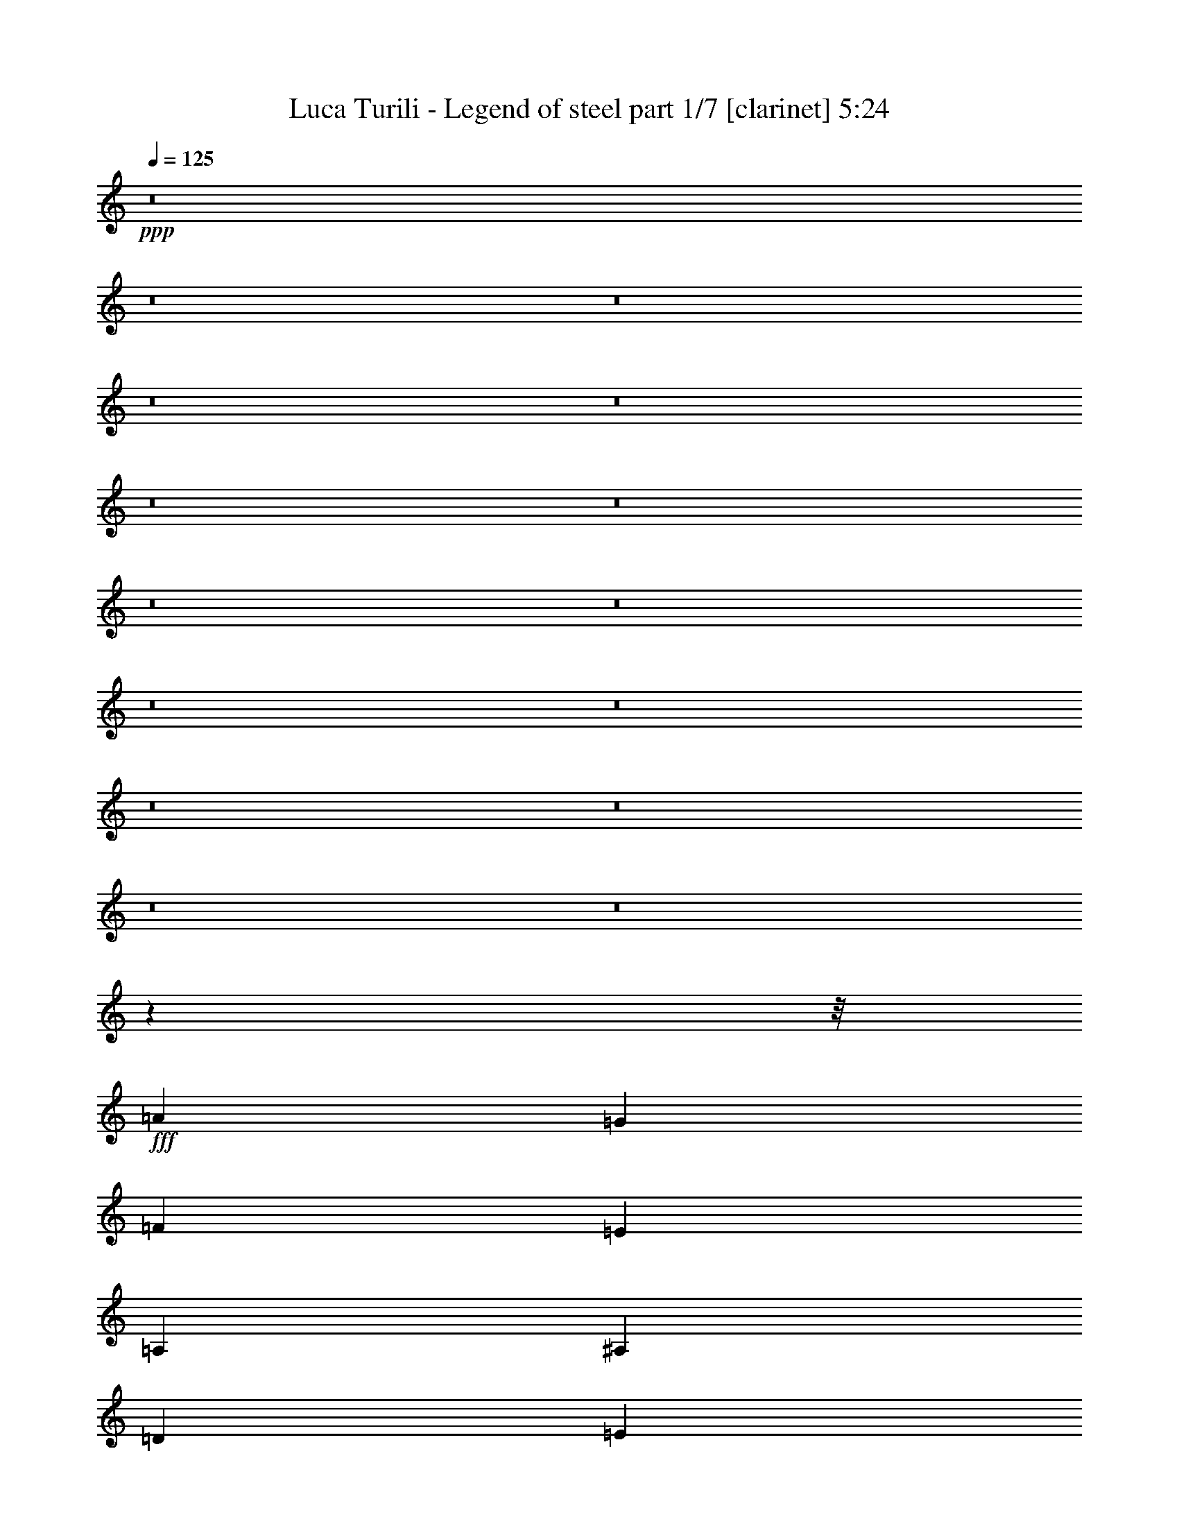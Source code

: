 % Produced with Bruzo's Transcoding Environment
% Transcribed by  : Bruzo

X:1
T:  Luca Turili - Legend of steel part 1/7 [clarinet] 5:24
Z: Transcribed with BruTE
L: 1/4
Q: 125
K: C
+ppp+
z8
z8
z8
z8
z8
z8
z8
z8
z8
z8
z8
z8
z8
z8
z8
z75417/9520
z/8
+fff+
[=A1629/1120]
[=G26/35]
[=F26/35]
[=E1629/1120]
[=A,52/35]
[^A,13847/9520]
[=D26/35]
[=E26/35]
[=D1629/1120]
[=C52/35]
[=A13847/9520]
[=G26/35]
[=F26/35]
[=A1629/1120]
[=E52/35]
[=D28289/19040]
[=E797/1120]
[=G26/35]
[=F52/35]
[=E1629/1120]
[=A28289/19040]
[=G26/35]
[=F797/1120]
[=E52/35]
[=A,1629/1120]
[^A,52/35]
[=D2829/3808]
[=E797/1120]
[=D52/35]
[=C52/35]
[=A1629/1120]
[=G2829/3808]
[=F26/35]
[=A1629/1120]
[=E52/35]
[=D1629/1120]
[=E26/35]
[=G2829/3808]
[=F1629/1120]
[=E52/35]
[=A26/35]
[=G13/35]
[=F381/1120]
[=E39/35]
[=G7073/19040]
[=F13/35]
[=E13/35]
[=D13/35]
[=C13/35]
[^A,1213/1120]
[=D13/35]
[=F26/35]
[=F26/35]
[=F797/1120]
[=A26/35]
[=G2829/3808]
[=C2047/2720]
z5109/4760
[=F13/35]
[=A26/35]
[=G13/35]
[=F13/35]
[=E1213/1120]
[=G13/35]
[=F13/35]
[=E7073/19040]
[=D13/35]
[=C13/35]
[^A,39/35]
[=D381/1120]
[=F26/35]
[=F26/35]
[=F26/35]
[=A797/1120]
[=G14207/4760]
z13721/9520
[=F26/35]
[=E26/35]
[=D13847/9520]
[=F26/35]
[=E26/35]
[=D1629/1120]
[=E26/35]
[=F26/35]
[=G1213/1120]
[=F3031/2720]
[=E26/35]
[=C1629/1120]
[=C26/35]
[=C26/35]
[=D20919/9520]
[=C26/35]
[=B,52/35]
[=B,797/1120]
[=F26/35]
[=E2461/1120]
[=C2829/3808]
[=A,52/35]
[=F26/35]
[=E797/1120]
[=D52/35]
[=F26/35]
[=E1355/1904]
[=D52/35]
[=E26/35]
[=F26/35]
[=G1213/1120]
[=A39/35]
[^A26/35]
[=A13847/9520]
[=F26/35]
[=E26/35]
[=D1629/1120]
[=D26/35]
[=E26/35]
[=F13847/9520]
[=G26/35]
[=F26/35]
[=E2461/1120]
[=F26/35]
[=E28289/19040]
[^A,797/1120]
[=C26/35]
[=A8-]
[=A15441/19040]
z8
z8
z8
z8
z119257/19040
[=A28289/19040]
[=G26/35]
[=F26/35]
[=E1629/1120]
[=A,52/35]
[^A,13847/9520]
[=D26/35]
[=E26/35]
[=D1629/1120]
[=C52/35]
[=A1629/1120]
[=G2829/3808]
[=F26/35]
[=A1629/1120]
[=E52/35]
[=D39/35]
[=D381/1120]
[=E2829/3808]
[=G26/35]
[=F52/35]
[=E1629/1120]
[=A26/35]
[=G13/35]
[=F13/35]
[=E1473/1360]
[=G13/35]
[=F13/35]
[=E13/35]
[=D13/35]
[=C13/35]
[^A,1213/1120]
[=D13/35]
[=F26/35]
[=F26/35]
[=F26/35]
[=A1355/1904]
[=G26/35]
[=C14187/19040]
z21173/19040
[=F381/1120]
[=A26/35]
[=G13/35]
[=F13/35]
[=E39/35]
[=G13/35]
[=F3239/9520]
[=E13/35]
[=D13/35]
[=C13/35]
[^A,39/35]
[=D13/35]
[=F797/1120]
[=F26/35]
[=F26/35]
[=A26/35]
[=G8013/2720]
z862/595
[=F26/35]
[=E26/35]
[=D13847/9520]
[=F26/35]
[=E26/35]
[=D52/35]
[=E797/1120]
[=F26/35]
[=G39/35]
[=F1473/1360]
[=E26/35]
[=C52/35]
[=C797/1120]
[=C26/35]
[=D42433/19040]
[=C797/1120]
[=B,52/35]
[=B,26/35]
[=F797/1120]
[=E42433/19040]
[=C26/35]
[=A,1629/1120]
[=F26/35]
[=E26/35]
[=D1629/1120]
[=F26/35]
[=E2829/3808]
[=D1629/1120]
[=E26/35]
[=F26/35]
[=G1213/1120]
[=A39/35]
[^A2829/3808]
[=A1629/1120]
[=F26/35]
[=E26/35]
[=D1629/1120]
[=D26/35]
[=E26/35]
[=F28289/19040]
[=G797/1120]
[=F26/35]
[=E2461/1120]
[=F26/35]
[=E28289/19040]
[^A,26/35]
[=C797/1120]
[=A26/35]
[^A26/35]
[=A26/35]
[=G797/1120]
[=F26/35]
[=G2829/3808]
[^A26/35]
[=A797/1120]
[^G26/35]
[=A26/35]
[^G26/35]
[^F26/35]
[=E797/1120]
[^F2829/3808]
[=A26/35]
[^G26/35]
[=A797/1120]
[^A26/35]
[=A26/35]
[=G26/35]
[=F797/1120]
[=G26/35]
[^A2829/3808]
[=A26/35]
[^G26/35]
[=A797/1120]
[^G26/35]
[^F26/35]
[=E26/35]
[^F797/1120]
[=A2829/3808]
[^G26/35]
[=B26/35]
[=B26/35]
[=B1629/1120]
[=B26/35]
[=B26/35]
[=B13847/9520]
[^c26/35]
[^c26/35]
[^c1213/1120]
[^c13/35]
[^G26/35]
[^G26/35]
[^G26/35]
[^c1355/1904]
[=c26/35]
[^G52/35]
[=A797/1120]
[^G52/35]
[^F26/35]
[=E797/1120]
[^D7103/2380]
z8
z8
z8
z8
z8
z8
z8
z8
z8
z8
z8
z8
z8
z8
z5039/1190
[=F797/1120]
[=E26/35]
[=D52/35]
[=F797/1120]
[=E26/35]
[=D52/35]
[=E1355/1904]
[=F26/35]
[=G39/35]
[=F39/35]
[=E797/1120]
[=C52/35]
[=C2829/3808]
[=C797/1120]
[=D78/35]
[=C797/1120]
[=B,52/35]
[=B,26/35]
[=F2829/3808]
[=E2461/1120]
[=C26/35]
[=A,1629/1120]
[=F26/35]
[=E2829/3808]
[=D1629/1120]
[=F26/35]
[=E26/35]
[=D1629/1120]
[=E26/35]
[=F26/35]
[=G3031/2720]
[=A1213/1120]
[^A26/35]
[=A52/35]
[=F797/1120]
[=E26/35]
[=D28289/19040]
[=D797/1120]
[=E26/35]
[=F52/35]
[=G797/1120]
[=F26/35]
[=E42433/19040]
[=F797/1120]
[=E52/35]
[^A,26/35]
[=C797/1120]
[=A8-]
[=A193/224]
z6877/4760
[=F26/35]
[=G26/35]
[=A27991/9520]
[=c3293/1120]
[=d55961/19040]
z8
z19983/3808
[=A26/35]
[=c797/1120]
[=d52/35]
[=A52/35]
[=c2007/680]
z8
z8
z3341/19040
[=A1355/1904]
[=c26/35]
[=d52/35]
[=A1629/1120]
[=c52/35]
[=e10039/1360]
z8
z11/8

X:2
T:  Luca Turili - Legend of steel part 2/7 [flute] 5:24
Z: Transcribed with BruTE
L: 1/4
Q: 125
K: C
+ppp+
z8
z8
z847/272
+ff+
[^A,6283/19040]
[=C6877/19040]
[=D141/68]
[=D3439/9520]
[=E3141/9520]
[=F47/68]
[=F3439/9520]
[=G3141/9520]
[=A387/272]
z371/544
[=A6283/19040]
[^A6877/19040]
[=c375/544]
z6913/19040
[=F3141/9520]
[=G201/544]
z175/544
[=E769/544]
[=G6283/19040]
[=F6877/19040]
[=G377/272]
z11/16
[=G3439/9520]
[=A3141/9520]
[^A47/68]
[=c3439/9520]
[^A3141/9520]
[=A99/272]
z89/272
[=F25/34]
z369/544
[=C47/68]
[=D173/544]
z203/544
[=D375/544]
z377/544
[=D47/68]
[=E199/544]
z177/544
[=E401/544]
z23/34
[=G6283/19040]
[=F6877/19040]
[=E141/68]
[=D3439/9520]
[=E3141/9520]
[=F47/68]
[=A3439/9520]
[=B3141/9520]
[=c393/544]
[=c6283/19040]
[=B6877/19040]
[=E175/544]
z201/544
[=E377/544]
z375/544
[=E203/544]
z173/544
[=G47/68]
[=G199/544]
z177/544
[=B393/544]
[=d6283/19040]
[=c6877/19040]
[=A47/34]
[=B6283/19040]
[=A6877/19040]
[^G3439/9520]
[^F3141/9520]
[^G47/34]
[=F3439/9520]
[=E3141/9520]
[=D3439/9520]
[=C6877/19040]
[=B,381/544]
z1527/4760
[=A6877/19040]
[=G6283/19040]
[=F6877/19040]
[=E3439/9520]
[=D3141/9520]
[=C47/68]
[=A,3439/9520]
[=C3141/9520]
[=D47/68]
[=B,393/544]
[=C47/34]
[=C47/68]
[=D6283/19040]
[=C6877/19040]
[=B,47/68]
[=A,47/68]
[=D47/68]
[=F47/68]
[=E393/544]
[=F6283/19040]
[=D6877/19040]
[=E47/68]
[=F3439/19040]
[=E711/4760]
[=D1719/9520]
[=E3439/19040]
[^C47/68]
[=B,47/68]
[^C47/68]
[=D47/68]
[^C775/544]
z749/272
[=d13/35]
[=A39/35]
[=c13/35]
[^A381/1120]
[=A13/35]
[=G13/35]
[=G28289/19040]
[=A13/35]
[=G13/35]
[=F381/1120]
[=E13/35]
[=D52/35]
[=D13/35]
[=E13/35]
[=F381/1120]
[=D13/35]
[=E13/35]
[=G7073/19040]
[=D13/35]
[=G13/35]
[=C13/35]
[=G13/35]
[=E13/35]
[=G381/1120]
[=A13/35]
[=A13/70]
[=A13/70]
[=A13/35]
[=A13/35]
[=c13/35]
[^A13/35]
[=A13/35]
[=G13/35]
[=G381/1120]
[=G13/70]
[=G13/70]
[=G7073/19040]
[=G13/35]
[=A13/35]
[=G13/35]
[=F13/35]
[=E13/35]
[=D13/35]
[=D173/1120]
[=D13/70]
[=D13/35]
[=D13/35]
[=D13/35]
[=E13/35]
[=F13/35]
[=E13/35]
[=D1461/3808]
z223/680
[=E489/1360]
z7299/19040
[=F6981/19040]
z7163/19040
[=E7117/19040]
z7027/19040
[=A13/35]
[=A13/70]
[=A13/70]
[=A381/1120]
[=A13/35]
[=c13/35]
[^A13/35]
[=A13/35]
[=G13/35]
[=G13/35]
[=G13/70]
[=G13/70]
[=G13/35]
[=G381/1120]
[=A7073/19040]
[=G13/35]
[=F13/35]
[=E13/35]
[=D13/35]
[=D13/70]
[=D13/70]
[=D13/35]
[=D13/35]
[=D381/1120]
[=E13/35]
[=F13/35]
[=D13/35]
[=E13/35]
[=G13/35]
[=D13/35]
[=G13/35]
[=C381/1120]
[=G7073/19040]
[=E13/35]
[=G13/35]
[=A13/35]
[=A13/70]
[=A13/70]
[=A13/35]
[=A13/35]
[=c13/35]
[^A381/1120]
[=A13/35]
[=G13/35]
[=G13/35]
[=G13/70]
[=G13/70]
[=G13/35]
[=G13/35]
[=A13/35]
[=G13/35]
[=F3239/9520]
[=E13/35]
[=D13/35]
[=D13/70]
[=D13/70]
[=D13/35]
[=D13/35]
[=D13/35]
[=E13/35]
[=F13/35]
[=E381/1120]
[=D6893/19040]
z7251/19040
[=E7029/19040]
z1423/3808
[=F1433/3808]
z997/2720
[=E1043/2720]
z1711/4760
[=d3123/9520]
z8
z8
z8
z8
z8
z8
z8
z8
z8
z8
z47603/9520
[=F,27991/9520]
[=E,2461/1120]
[=D,26/35]
[=C,52/35]
[=D,797/1120]
[=E,34957/9520]
z8
z72413/19040
[=F,3293/1120]
[=E,20919/9520]
[=D,26/35]
[=C,1629/1120]
[=D,26/35]
[=E,5009/1360]
[=d13/35]
[=A39/35]
[=c381/1120]
[^A13/35]
[=A13/35]
[=G13/35]
[=G28289/19040]
[=A13/35]
[=G381/1120]
[=F13/35]
[=E13/35]
[=D52/35]
[=D13/35]
[=E13/35]
[=F381/1120]
[=D13/35]
[=E13/35]
[=G13/35]
[=D13/35]
[=G13/35]
[=C7073/19040]
[=G13/35]
[=E13/35]
[=G381/1120]
[=A13/35]
[=A13/70]
[=A13/70]
[=A13/35]
[=A13/35]
[=c13/35]
[^A13/35]
[=A13/35]
[=G381/1120]
[=G13/35]
[=G13/70]
[=G13/70]
[=G13/35]
[=G13/35]
[=A13/35]
[=G7073/19040]
[=F13/35]
[=E13/35]
[=D381/1120]
[=D13/70]
[=D13/70]
[=D13/35]
[=D13/35]
[=D13/35]
[=E13/35]
[=F13/35]
[=E13/35]
[=D3673/9520]
z6203/19040
[=E6887/19040]
z7257/19040
[=F7023/19040]
z7121/19040
[=E7159/19040]
z499/1360
[=A13/35]
[=A13/70]
[=A13/70]
[=A381/1120]
[=A13/35]
[=c13/35]
[^A13/35]
[=A13/35]
[=G13/35]
[=G13/35]
[=G13/70]
[=G13/70]
[=G381/1120]
[=G13/35]
[=A13/35]
[=G13/35]
[=F13/35]
[=E7073/19040]
[=D13/35]
[=D13/70]
[=D13/70]
[=D13/35]
[=D381/1120]
[=D13/35]
[=E13/35]
[=F13/35]
[=D13/35]
[=E13/35]
[=G13/35]
[=D13/35]
[=G13/35]
[=C381/1120]
[=G13/35]
[=E13/35]
[=G13/35]
[=A7073/19040]
[=A13/70]
[=A13/70]
[=A13/35]
[=A13/35]
[=c13/35]
[^A381/1120]
[=A13/35]
[=G13/35]
[=G13/35]
[=G13/70]
[=G13/70]
[=G13/35]
[=G13/35]
[=A13/35]
[=G381/1120]
[=F13/35]
[=E13/35]
[=D13/35]
[=D3537/19040]
[=D13/70]
[=D13/35]
[=D13/35]
[=D13/35]
[=E13/35]
[=F381/1120]
[=E13/35]
[=D3467/9520]
z103/272
[=E101/272]
z3537/9520
[=F3603/9520]
z3469/9520
[=E3671/9520]
z8
z8
z8
z8
z8
z8
z8
z3649/595
[=F,27991/9520]
[=E,78/35]
[=D,797/1120]
[=C,52/35]
[=D,2829/3808]
[=E,35183/9520]
z8
z2039/544
[=F,3293/1120]
[=E,20919/9520]
[=D,26/35]
[=C,52/35]
[=D,797/1120]
[=E,823/224]
z8
z8
z8
z8
z8
z8
z8
z8
z8
z8
z8
z21/68
[=E13/35]
[^C13/35]
[=E13/35]
[^G381/1120]
[^c26/35]
[^c26/35]
[=B7073/19040]
[^c13/35]
[=B13/70]
+f+
[^c13/70]
[=B13/70]
[=A13/70]
+ff+
[^G797/1120]
[=E26/35]
[=A13/35]
[=E13/35]
[=A13/35]
[=E13/35]
[^F381/1120]
[=E13/35]
[^F13/35]
[^c13/35]
[=B3031/2720]
[=A13/35]
[=A13/35]
[^G381/1120]
[^G13/35]
[=E13/35]
[=E13/35]
[^C13/35]
[=E13/35]
[^G13/35]
[^c26/35]
[^c797/1120]
[=B13/35]
[^c13/35]
[=B3537/19040]
+f+
[^c13/70]
[=B13/70]
[=A13/70]
+ff+
[=e26/35]
[=E797/1120]
[=A13/35]
[=E13/35]
[=A13/35]
[=E13/35]
[=A13/35]
[^G13/35]
[^F13/35]
[=A381/1120]
[^G56577/19040]
[=G381/1120]
[=E13/35]
[=G13/35]
[=B13/35]
[=e26/35]
[=e26/35]
[=d13/35]
[=e381/1120]
[=d13/70]
+f+
[=e13/70]
[=d13/70]
[=c13/70]
+ff+
[=B2829/3808]
[=G26/35]
[=c13/35]
[=G13/35]
[=c381/1120]
[=G13/35]
[=A13/35]
[=G13/35]
[=A13/35]
[=e13/35]
[=d1213/1120]
[=c13/35]
[=c13/35]
[=B7073/19040]
[=B13/35]
[=G13/35]
[=G13/35]
[=E13/35]
[=G13/35]
[=B381/1120]
[=e26/35]
[=e26/35]
[=d13/35]
[=e13/35]
[=d13/70]
+f+
[=e13/70]
[=d13/70]
[=c13/70]
+ff+
[=g797/1120]
[=G2829/3808]
[=c13/35]
[=G13/35]
[=c13/35]
[=G13/35]
[=c13/35]
[=B381/1120]
[=A13/35]
[=c13/35]
[=B27991/9520]
[=F13/35]
[=D13/35]
[=F13/35]
[=A13/35]
[=d26/35]
[=d797/1120]
[=c13/35]
[=d13/35]
[=c13/70]
+f+
[=d13/70]
[=c13/70]
[^A13/70]
+ff+
[=A26/35]
[=F797/1120]
[^A7073/19040]
[=F13/35]
[^A13/35]
[=F13/35]
[=G13/35]
[=F13/35]
[=G13/35]
[=d13/35]
[=c1213/1120]
[^A13/35]
[^A13/35]
[=A13/35]
[=A13/35]
[=F13/35]
[=F381/1120]
[=D7073/19040]
[=F13/35]
[=A13/35]
[=d26/35]
[=d26/35]
[=c13/35]
[=d381/1120]
[=c13/70]
+f+
[=d13/70]
[=c13/70]
[^A13/70]
+ff+
[=f26/35]
[=F26/35]
[^A13/35]
[=F13/35]
[^A3239/9520]
[=F13/35]
[^A13/35]
[=A13/35]
[=G13/35]
[^A13/35]
[=A409/224]
[=f13/70]
[=e13/70]
[^c13/70]
[=e13/70]
[=a7097/19040]
z8
z127563/19040
[=F,3293/1120]
[=E,78/35]
[=D,2829/3808]
[=C,1629/1120]
[=D,26/35]
[=E,35141/9520]
z8
z10207/2720
[=F,27991/9520]
[=E,2461/1120]
[=D,26/35]
[=C,28289/19040]
[=D,26/35]
[=E,409/112]
[=d13/35]
[=A3031/2720]
[=c13/35]
[^A13/35]
[=A13/35]
[=G13/35]
[=G1629/1120]
[=A13/35]
[=G13/35]
[=F13/35]
[=E13/35]
[=D1629/1120]
[=D7073/19040]
[=E13/35]
[=F13/35]
[=D13/35]
[=E13/35]
[=G381/1120]
[=D13/35]
[=G13/35]
[=C13/35]
[=G13/35]
[=E13/35]
[=G13/35]
[=A13/35]
[=A13/70]
[=A13/70]
[=A381/1120]
[=A13/35]
[=c13/35]
[^A7073/19040]
[=A13/35]
[=G13/35]
[=G13/35]
[=G13/70]
[=G13/70]
[=G13/35]
[=G381/1120]
[=A13/35]
[=G13/35]
[=F13/35]
[=E13/35]
[=D13/35]
[=D13/70]
[=D13/70]
[=D13/35]
[=D381/1120]
[=D13/35]
[=E13/35]
[=F7073/19040]
[=E13/35]
[=D1017/2720]
z1405/3808
[=E1451/3808]
z6889/19040
[=F6201/19040]
z1837/4760
[=E1733/4760]
z1803/4760
[=A13/35]
[=A13/70]
[=A13/70]
[=A13/35]
[=A13/35]
[=c13/35]
[^A381/1120]
[=A13/35]
[=G7073/19040]
[=G13/35]
[=G13/70]
[=G13/70]
[=G13/35]
[=G13/35]
[=A13/35]
[=G13/35]
[=F381/1120]
[=E13/35]
[=D13/35]
[=D13/70]
[=D13/70]
[=D13/35]
[=D13/35]
[=D13/35]
[=E13/35]
[=F381/1120]
[=D13/35]
[=E7073/19040]
[=G13/35]
[=D13/35]
[=G13/35]
[=C13/35]
[=G13/35]
[=E13/35]
[=G381/1120]
[=A13/35]
[=A13/70]
[=A13/70]
[=A13/35]
[=A13/35]
[=c13/35]
[^A13/35]
[=A13/35]
[=G13/35]
[=G381/1120]
[=G3537/19040]
[=G13/70]
[=G13/35]
[=G13/35]
[=A13/35]
[=G13/35]
[=F13/35]
[=E13/35]
[=D13/35]
[=D173/1120]
[=D13/70]
[=D13/35]
[=D13/35]
[=D13/35]
[=E13/35]
[=F13/35]
[=E13/35]
[=D7303/19040]
z3123/9520
[=E1711/4760]
z1043/2720
[=F997/2720]
z1433/3808
[=E1423/3808]
z7029/19040
[=A13/35]
[=A13/70]
[=A13/70]
[=A381/1120]
[=A13/35]
[=c13/35]
[^A13/35]
[=A13/35]
[=G13/35]
[=G13/35]
[=G13/70]
[=G13/70]
[=G13/35]
[=G3239/9520]
[=A13/35]
[=G13/35]
[=F13/35]
[=E13/35]
[=D13/35]
[=D13/70]
[=D13/70]
[=D13/35]
[=D13/35]
[=D381/1120]
[=E13/35]
[=F13/35]
[=D13/35]
[=E13/35]
[=G13/35]
[=D13/35]
[=G13/35]
[=C7073/19040]
[=G381/1120]
[=E13/35]
[=G13/35]
[=A13/35]
[=A13/70]
[=A13/70]
[=A13/35]
[=A13/35]
[=c13/35]
[^A381/1120]
[=A13/35]
[=G13/35]
[=G13/35]
[=G13/70]
[=G13/70]
[=G13/35]
[=G13/35]
[=A13/35]
[=G7073/19040]
[=F381/1120]
[=E13/35]
[=D13/35]
[=D13/70]
[=D13/70]
[=D13/35]
[=D13/35]
[=D13/35]
[=E13/35]
[=F13/35]
[=E381/1120]
[=D6891/19040]
z7253/19040
[=E7027/19040]
z7117/19040
[=F7163/19040]
z6981/19040
[=E7299/19040]
z489/1360
[=D239/340]
z8
z11/16

X:3
T:  Luca Turili - Legend of steel part 3/7 [bagpipes] 5:24
Z: Transcribed with BruTE
L: 1/4
Q: 125
K: C
+ppp+
z8
z8
z8
z8
z8
z8
z8
z8
z8
z8
z8
z8
z8
z8
z8
z8
z8
z8
z8
z8
z8
z8
z8
z22145/3808
+fff+
[^a243/680]
+f+
[=c'309/1190-]
[=d/8-=c'/8]
[=d3343/9520]
[=e7341/19040]
[=f305/272]
[=g6343/19040]
[=f26/35]
[=f26/35]
[=f26/35]
[=f401/1360-]
[=f/8=a/8-]
[=a5689/19040]
[=g28481/9520]
z8
z8
z8
z8
z8
z8
z8
z8
z8
z8
z8
z8
z8
z8
z8
z8
z70011/9520
[^a887/2720]
[=c'309/1190-]
[=d/8-=c'/8]
[=d6687/19040]
[=e367/952]
[=f305/272]
[=g3469/9520]
[=f797/1120]
[=f26/35]
[=f26/35]
[=f401/1360-]
[=f/8=a/8-]
[=a1571/4760]
[=g11245/3808]
z8
z8
z8
z8
z8
z8
z8
z8
z8
z8
z8
z117027/19040
[=D11019/19040=A11019/19040-]
[=D/8-=A/8]
[=D173/560]
[=D13/35]
[=D13/35]
[=D13/35]
[=D13/35]
[=D13/35]
[=D13/35]
[=D381/1120]
[=D13/35]
[=D13/35]
[=D13/35]
[=D13/35]
[=D13/35]
[=D8949/19040]
[^C1567/2380^G1567/2380-]
[^C/8-^G/8]
[^C241/1120]
[^C13/35]
[^C13/35]
[^C13/35]
[^C13/35]
[^C13/35]
[^C13/35]
[^C13/35]
[^C13/35]
[^C381/1120]
[^C13/35]
[^C13/35]
[^C13/35]
[^C1629/3808]
[=D3201/4760=A3201/4760-]
[=D/8-=A/8]
[=D69/280]
[=D381/1120]
[=D13/35]
[=D13/35]
[=D13/35]
[=D13/35]
[=D13/35]
[=D13/35]
[=D13/35]
[=D13/35]
[=D381/1120]
[=D13/35]
[=D13/35]
[=D8949/19040]
[^C5673/9520^G5673/9520-]
[^C/8-^G/8]
[^C173/560]
[^C13/35]
[^C13/35]
[^C381/1120]
[^C13/35]
[^C13/35]
[^C13/35]
[^C13/35]
[^C13/35]
[^C13/35]
[^C13/35]
[^C13/35]
[^C381/1120]
[^C1629/3808]
[=E26/35=B26/35=e26/35]
[=E26/35=B26/35=e26/35]
[=E1629/1120=B1629/1120=e1629/1120]
[=E26/35=B26/35=e26/35]
[=E26/35=B26/35=e26/35]
[=E13847/9520=B13847/9520=e13847/9520]
[^C26/35^G26/35^c26/35]
[^C26/35^G26/35^c26/35]
[^C52/35^G52/35^c52/35]
[^C797/1120^G797/1120^c797/1120]
[^C26/35^G26/35^c26/35]
[^C5765/3808^G5765/3808^c5765/3808]
[^G,53987/19040^D53987/19040-^G53987/19040-]
[^G,/8-^D/8^G/8]
[^G,173/560]
[^G,381/1120]
[^G,13/35]
[^G,13/35]
[^G,13/35]
[^G,13/35]
[^G,13/35]
[^G,13/35]
[^G,13/35]
[^G,13/35]
[^G,3239/9520]
[^G,367/952]
[=C26/35=G26/35=c26/35]
[^C1475/1904^G1475/1904^c1475/1904]
z8
z8
z143201/19040
[=E1629/1120=B1629/1120=e1629/1120]
[=C13147/9520-=G13147/9520-=c13147/9520-]
[=C/8=D/8-=G/8=A/8-=c/8=d/8-]
[=D27843/19040=A27843/19040=d27843/19040]
[=B,26563/19040-^F26563/19040-=B26563/19040-]
[=B,/8=C/8-^F/8=G/8-=B/8=c/8-]
[=C1559/1120=G1559/1120=c1559/1120]
[=A,13147/9520-=E13147/9520-=A13147/9520]
[=A,/8=D/8-=E/8=A/8-=d/8-]
[=D1559/1120=A1559/1120=d1559/1120]
[=D26/35=A26/35=d26/35]
[=D14949/19040=A14949/19040=d14949/19040]
[=E1629/1120=B1629/1120=e1629/1120]
[=C13147/9520-=G13147/9520-=c13147/9520-]
[=C/8=D/8-=G/8=A/8-=c/8=d/8-]
[=D14219/9520=A14219/9520=d14219/9520]
[=B,27157/19040^F27157/19040=B27157/19040]
[=C5259/3808-=G5259/3808-=c5259/3808-]
[=C/8=D/8-=G/8=A/8-=c/8=d/8-]
[=D3901/2720=A3901/2720=d3901/2720]
[=E53987/19040-=B53987/19040-=e53987/19040-]
[=D/8-=E/8=A/8-=B/8=d/8-=e/8]
[=D26713/19040-=A26713/19040-=d26713/19040-]
[^A,/8-=D/8=F/8-=A/8^A/8-=d/8]
[^A,1559/1120=F1559/1120^A1559/1120]
[=C797/560-=G797/560-=c797/560-]
[=A,/8-=C/8=E/8-=G/8=A/8-=c/8]
[=A,1559/1120=E1559/1120=A1559/1120]
[^A,28557/19040=F28557/19040^A28557/19040]
[=G,2683/1904-=D2683/1904-=G2683/1904]
[=G,/8=C/8-=D/8=G/8-=c/8-]
[=C1559/1120=G1559/1120=c1559/1120]
[=C26/35=G26/35=c26/35]
[=C1215/1904-=G1215/1904-=c1215/1904-]
[=C/8=D/8-=G/8=A/8-=c/8=d/8-]
[=D6827/4760=A6827/4760=d6827/4760]
[^A,797/560-=F797/560-^A797/560-]
[^A,/8=C/8-=F/8=G/8-^A/8=c/8-]
[=C1559/1120=G1559/1120=c1559/1120]
[=A,797/560-=E797/560-=A797/560-]
[=A,/8^A,/8-=E/8=F/8-=A/8^A/8-]
[^A,1559/1120=F1559/1120^A1559/1120]
[=C5259/3808-=G5259/3808-=c5259/3808-]
[=C/8=D/8-=G/8=A/8-=c/8=d/8-]
[=D14039/4760=A14039/4760=d14039/4760]
z8
z8
z8
z8
z8
z8
z8
z8
z8
z8
z8
z8
z8
z8
z8
z8
z33/16

X:4
T:  Luca Turili - Legend of steel part 4/7 [lute] 5:24
Z: Transcribed with BruTE
L: 1/4
Q: 125
K: C
+ppp+
z8
z8
z8
z8
z8
z8
z8
z8
z8
z8
z16/17
+fff+
[=a13/35]
+ff+
[=a13/70]
[=a13/70]
[=a13/35]
[=a13/35]
[=c'13/35]
[^a381/1120]
[=a13/35]
[=g13/35]
[=g7073/19040]
[=g13/70]
[=g13/70]
[=g13/35]
[=g13/35]
[=a13/35]
[=g13/35]
[=f381/1120]
[=e13/35]
[=d13/35]
[=d13/70]
[=d13/70]
[=d13/35]
[=d13/35]
[=d13/35]
[=e13/35]
[=f381/1120]
[=d13/35]
[=e13/35]
[=g7073/19040]
[=d13/35]
[=g13/35]
[=c13/35]
[=g13/35]
[=e13/35]
[=g381/1120]
[=a13/35]
[=a13/70]
[=a13/70]
[=a13/35]
[=a13/35]
[=c'13/35]
[^a13/35]
[=a13/35]
[=g13/35]
[=g381/1120]
[=g13/70]
[=g13/70]
[=g7073/19040]
[=g13/35]
[=a13/35]
[=g13/35]
[=f13/35]
[=e13/35]
[=d13/35]
[=d173/1120]
[=d13/70]
[=d13/35]
[=d13/35]
[=d13/35]
[=e13/35]
[=f13/35]
[=e13/35]
[=d1461/3808]
z223/680
[=e489/1360]
z7299/19040
[=f6981/19040]
z7163/19040
[=e7117/19040]
z7027/19040
[=a13/35]
[=a13/70]
[=a13/70]
[=a381/1120]
[=a13/35]
[=c'13/35]
[^a13/35]
[=a13/35]
[=g13/35]
[=g13/35]
[=g13/70]
[=g13/70]
[=g13/35]
[=g381/1120]
[=a7073/19040]
[=g13/35]
[=f13/35]
[=e13/35]
[=d13/35]
[=d13/70]
[=d13/70]
[=d13/35]
[=d13/35]
[=d381/1120]
[=e13/35]
[=f13/35]
[=d13/35]
[=e13/35]
[=g13/35]
[=d13/35]
[=g13/35]
[=c381/1120]
[=g7073/19040]
[=e13/35]
[=g13/35]
[=a13/35]
[=a13/70]
[=a13/70]
[=a13/35]
[=a13/35]
[=c'13/35]
[^a381/1120]
[=a13/35]
[=g13/35]
[=g13/35]
[=g13/70]
[=g13/70]
[=g13/35]
[=g13/35]
[=a13/35]
[=g13/35]
[=f3239/9520]
[=e13/35]
[=d13/35]
[=d13/70]
[=d13/70]
[=d13/35]
[=d13/35]
[=d13/35]
[=e13/35]
[=f13/35]
[=e381/1120]
[=d6893/19040]
z7251/19040
[=e7029/19040]
z1423/3808
[=f1433/3808]
z997/2720
[=e1043/2720]
z1711/4760
[=D3123/9520=A3123/9520]
[=D/8=A/8]
z/4
[=D/8=A/8]
z/4
[=D/8=A/8]
z/4
[=D/8=A/8]
z4719/19040
[=D2421/19040=A2421/19040]
z4651/19040
[=D2489/19040=A2489/19040]
z4583/19040
[=D2557/19040=A2557/19040]
z129/544
[^C381/1120=A381/1120]
[^C411/2380=A411/2380]
z3/16
[^C/8=A/8]
z/4
[^C/8=A/8]
z/4
[^C/8=A/8]
z/4
[^C/8=A/8]
z2351/9520
[^C1219/9520=A1219/9520]
z331/1360
[^C179/1360=A179/1360]
z2283/9520
[=G,7073/19040=D7073/19040]
[=G,2641/19040=D2641/19040]
z137/680
[=G,59/340=D59/340]
z3/16
[=G,/8=D/8]
z/4
[=G,/8=D/8]
z/4
[=G,/8=D/8]
z2377/9520
[=G,1193/9520=D1193/9520]
z2343/9520
[=G,1227/9520=D1227/9520]
z2309/9520
[=F,13/35=C13/35]
[=F,37/272=C37/272]
z2241/9520
[=F,1329/9520=C1329/9520]
z3819/19040
[=F,3321/19040=C3321/19040]
z3751/19040
[=E,6959/19040=B,6959/19040]
[=E,/8=B,/8]
z/4
[=E,/8=B,/8]
z4737/19040
[=E,2403/19040=B,2403/19040]
z667/2720
[=D13/35=A13/35]
[=D2539/19040=A2539/19040]
z2267/9520
[=D1303/9520=A1303/9520]
z319/1360
[=D191/1360=A191/1360]
z3/16
[=D/8=A/8]
z/4
[=D/8=A/8]
z/4
[=D/8=A/8]
z/4
[=D/8=A/8]
z4721/19040
[^C13/35=A13/35]
[^C2487/19040=A2487/19040]
z131/544
[^C73/544=A73/544]
z4517/19040
[^C2623/19040=A2623/19040]
z1927/9520
[^C1643/9520=A1643/9520]
z3/16
[^C/8=A/8]
z/4
[^C/8=A/8]
z/4
[^C/8=A/8]
z1193/4760
[=G,13/35=D13/35]
[=G,87/680=D87/680]
z1159/4760
[=G,313/2380=D313/2380]
z4569/19040
[=G,2571/19040=D2571/19040]
z643/2720
[=G,377/2720=D377/2720]
z1919/9520
[=G,1651/9520=D1651/9520]
z3/16
[=G,/8=D/8]
z/4
[=G,/8=D/8]
z603/2380
[=F,13/35=C13/35]
[=F,149/1190=C149/1190]
z293/1190
[=F,613/4760=C613/4760]
z33/136
[=F,9/68=C9/68]
z569/2380
[=E,13/35=B,13/35]
[=E,83/595=B,83/595]
z3821/19040
[=E,3319/19040=B,3319/19040]
z3/16
[=E,/8=B,/8]
z975/3808
[=D1405/3808=A1405/3808]
[=D/8=A/8]
z677/2720
[=D343/2720=A343/2720]
z4671/19040
[=D2469/19040=A2469/19040]
z1151/4760
[=D317/2380=A317/2380]
z81/340
[=D93/680=A93/680]
z1117/4760
[=D167/1190=A167/1190]
z3/16
[=D/8=A/8]
z4927/19040
[^C6973/19040=A6973/19040]
[^C/8=A/8]
z/4
[^C/8=A/8]
z4723/19040
[^C2417/19040=A2417/19040]
z133/544
[^C71/544=A71/544]
z4587/19040
[^C2553/19040=A2553/19040]
z4519/19040
[^C2621/19040=A2621/19040]
z241/1190
[^C821/4760=A821/4760]
z947/4760
[=G,3461/9520=D3461/9520]
[=G,/8=D/8]
z/4
[=G,/8=D/8]
z/4
[=G,/8=D/8]
z2353/9520
[=G,1217/9520=D1217/9520]
z4639/19040
[=G,2501/19040=D2501/19040]
z653/2720
[=G,367/2720=D367/2720]
z4503/19040
[=G,2637/19040=D2637/19040]
z24/119
[=F,687/1904=C687/1904]
[=F,/8=C/8]
z/4
[=F,/8=C/8]
z/4
[=F,/8=C/8]
z2379/9520
[=E,13/35=B,13/35]
[=E,35/272=B,35/272]
z2311/9520
[=E,1259/9520=B,1259/9520]
z2277/9520
[=E,1293/9520=B,1293/9520]
z2243/9520
[=D381/1120=A381/1120]
[=D3317/19040=A3317/19040]
z3/16
[=D/8=A/8]
z/4
[=D/8=A/8]
z/4
[=D/8=A/8]
z4741/19040
[=D2399/19040=A2399/19040]
z2337/9520
[=D1233/9520=A1233/9520]
z329/1360
[=D181/1360=A181/1360]
z2269/9520
[^C13/35=A13/35]
[^C267/1904=A267/1904]
z3/16
[^C/8=A/8]
z/4
[^C/8=A/8]
z/4
[^C/8=A/8]
z/4
[^C/8=A/8]
z135/544
[^C69/544=A69/544]
z4657/19040
[^C2483/19040=A2483/19040]
z4589/19040
[=G,13/35=D13/35]
[=G,2619/19040=D2619/19040]
z1929/9520
[=G,1641/9520=D1641/9520]
z3/16
[=G,/8=D/8]
z/4
[=G,/8=D/8]
z/4
[=G,/8=D/8]
z/4
[=G,/8=D/8]
z277/1120
[=G,143/1120=D143/1120]
z39/160
[=F,13/35=C13/35]
[=F,151/1120=C151/1120]
z53/224
[=F,31/224=C31/224]
z113/560
[=F,97/560=C97/560]
z111/560
[=E,51/140=B,51/140]
[=E,/8=B,/8]
z/4
[=E,/8=B,/8]
z/4
[=E,/8=B,/8]
z69/280
[=F,1629/1120=C1629/1120=F1629/1120]
[=C28289/19040=G28289/19040=c28289/19040]
[=D52/35=A52/35=d52/35]
[^A,1629/1120=F1629/1120^A1629/1120]
[=F,13/35=C13/35=F13/35]
[=F,13/35]
[=F,13/35]
[=F,13/35]
[=F,381/1120]
[=F,13/35]
[=F,13/35]
[=F,13/35]
[=C7073/19040=G7073/19040=c7073/19040]
[=C13/35]
[=C13/35]
[=C13/35]
[=C13/35]
[=C381/1120]
[=C13/35]
[=C13/35]
[=F,52/35=C52/35=F52/35]
[=C1629/1120=G1629/1120=c1629/1120]
[=D28289/19040=A28289/19040=d28289/19040]
[^A,1629/1120=F1629/1120^A1629/1120]
[=F,13/35=C13/35=F13/35]
[=F,13/35]
[=F,13/35]
[=F,13/35]
[=F,13/35]
[=F,13/35]
[=F,13/35]
[=F,381/1120]
[=C13/35=G13/35=c13/35]
[=C13/35]
[=C7073/19040]
[=C13/35]
[=C13/35]
[=C13/35]
[=C13/35]
[=C7323/19040]
z5573/1904
[=D27991/9520=A27991/9520=d27991/9520]
[^A,3293/1120=F3293/1120^A3293/1120]
[=C27991/9520=G27991/9520=c27991/9520]
[=F,3293/1120=C3293/1120=F3293/1120]
[^A,27991/9520=F27991/9520^A27991/9520]
[=E,3293/1120=B,3293/1120=E3293/1120]
[=A,111963/19040=E111963/19040=A111963/19040]
[=D27991/9520=A27991/9520=d27991/9520]
[^A,104/35=F104/35^A104/35]
[=C3293/1120=G3293/1120=c3293/1120]
[=F,27991/9520=C27991/9520=F27991/9520]
[^A,3293/1120=F3293/1120^A3293/1120]
[=E,27991/9520=B,27991/9520=E27991/9520]
[=A,8427/1904=E8427/1904=A8427/1904]
[^A,797/1120=F797/1120^A797/1120]
[=C26/35=G26/35=c26/35]
[=a13/35]
[=a13/70]
[=a13/70]
[=a13/35]
[=a13/35]
[=c'381/1120]
[^a13/35]
[=a13/35]
[=g13/35]
[=g13/35]
[=g13/70]
[=g13/70]
[=g13/35]
[=g7073/19040]
[=a13/35]
[=g381/1120]
[=f13/35]
[=e13/35]
[=d13/35]
[=d13/70]
[=d13/70]
[=d13/35]
[=d13/35]
[=d13/35]
[=e13/35]
[=f381/1120]
[=d13/35]
[=e13/35]
[=g13/35]
[=d13/35]
[=g13/35]
[=c7073/19040]
[=g13/35]
[=e13/35]
[=g381/1120]
[=a13/35]
[=a13/70]
[=a13/70]
[=a13/35]
[=a13/35]
[=c'13/35]
[^a13/35]
[=a13/35]
[=g381/1120]
[=g13/35]
[=g13/70]
[=g13/70]
[=g13/35]
[=g13/35]
[=a13/35]
[=g7073/19040]
[=f13/35]
[=e13/35]
[=d381/1120]
[=d13/70]
[=d13/70]
[=d13/35]
[=d13/35]
[=d13/35]
[=e13/35]
[=f13/35]
[=e13/35]
[=d3673/9520]
z6203/19040
[=e6887/19040]
z7257/19040
[=f7023/19040]
z7121/19040
[=e7159/19040]
z499/1360
[=a13/35]
[=a13/70]
[=a13/70]
[=a381/1120]
[=a13/35]
[=c'13/35]
[^a13/35]
[=a13/35]
[=g13/35]
[=g13/35]
[=g13/70]
[=g13/70]
[=g381/1120]
[=g13/35]
[=a13/35]
[=g13/35]
[=f13/35]
[=e7073/19040]
[=d13/35]
[=d13/70]
[=d13/70]
[=d13/35]
[=d381/1120]
[=d13/35]
[=e13/35]
[=f13/35]
[=d13/35]
[=e13/35]
[=g13/35]
[=d13/35]
[=g13/35]
[=c381/1120]
[=g13/35]
[=e13/35]
[=g13/35]
[=a7073/19040]
[=a13/70]
[=a13/70]
[=a13/35]
[=a13/35]
[=c'13/35]
[^a381/1120]
[=a13/35]
[=g13/35]
[=g13/35]
[=g13/70]
[=g13/70]
[=g13/35]
[=g13/35]
[=a13/35]
[=g381/1120]
[=f13/35]
[=e13/35]
[=d13/35]
[=d3537/19040]
[=d13/70]
[=d13/35]
[=d13/35]
[=d13/35]
[=e13/35]
[=f381/1120]
[=e13/35]
[=d3467/9520]
z103/272
[=e101/272]
z3537/9520
[=f3603/9520]
z3469/9520
[=e3671/9520]
z6207/19040
[=D6883/19040=A6883/19040]
[=D/8=A/8]
z/4
[=D/8=A/8]
z/4
[=D/8=A/8]
z339/1360
[=D171/1360=A171/1360]
z2339/9520
[=D1231/9520=A1231/9520]
z461/1904
[=D253/1904=A253/1904]
z2271/9520
[=D1299/9520=A1299/9520]
z2237/9520
[^C1559/4760=A1559/4760]
[^C/8=A/8]
z/4
[^C/8=A/8]
z/4
[^C/8=A/8]
z/4
[^C/8=A/8]
z4729/19040
[^C2411/19040=A2411/19040]
z4661/19040
[^C2479/19040=A2479/19040]
z4593/19040
[^C2547/19040=A2547/19040]
z905/3808
[=G,381/1120=D381/1120]
[=G,1639/9520=D1639/9520]
z3/16
[=G,/8=D/8]
z/4
[=G,/8=D/8]
z/4
[=G,/8=D/8]
z/4
[=G,/8=D/8]
z4713/19040
[=G,2427/19040=D2427/19040]
z929/3808
[=G,499/3808=D499/3808]
z4577/19040
[=F,13/35=C13/35]
[=F,2631/19040=C2631/19040]
z1923/9520
[=F,1647/9520=C1647/9520]
z3/16
[=F,/8=C/8]
z35/136
[=E,25/68=B,25/68]
[=E,/8=B,/8]
z/4
[=E,/8=B,/8]
z587/2380
[=E,611/4760=B,611/4760]
z1157/4760
[=D13/35=A13/35]
[=D129/952=A129/952]
z1123/4760
[=D331/2380=A331/2380]
z547/2720
[=D473/2720=A473/2720]
z3/16
[=D/8=A/8]
z/4
[=D/8=A/8]
z/4
[=D/8=A/8]
z1187/4760
[=D299/2380=A299/2380]
z117/476
[^C13/35=A13/35]
[^C79/595=A79/595]
z142/595
[^C649/4760=A649/4760]
z1119/4760
[^C333/2380=A333/2380]
z3/16
[^C/8=A/8]
z/4
[^C/8=A/8]
z/4
[^C/8=A/8]
z/4
[^C/8=A/8]
z4731/19040
[=G,13/35=D13/35]
[=G,2477/19040=D2477/19040]
z919/3808
[=G,509/3808=D509/3808]
z4527/19040
[=G,2613/19040=D2613/19040]
z69/340
[=G,117/680=D117/680]
z3/16
[=G,/8=D/8]
z/4
[=G,/8=D/8]
z/4
[=G,/8=D/8]
z4783/19040
[=F,13/35=C13/35]
[=F,485/3808=C485/3808]
z4647/19040
[=F,2493/19040=C2493/19040]
z4579/19040
[=F,2561/19040=C2561/19040]
z4511/19040
[=E,381/1120=B,381/1120]
[=E,823/4760=B,823/4760]
z3/16
[=E,/8=B,/8]
z/4
[=E,/8=B,/8]
z2417/9520
[=F,52/35=C52/35=F52/35]
[=C13847/9520=G13847/9520=c13847/9520]
[=D52/35=A52/35=d52/35]
[^A,1629/1120=F1629/1120^A1629/1120]
[=F,13/35=C13/35=F13/35]
[=F,13/35]
[=F,13/35]
[=F,13/35]
[=F,13/35]
[=F,13/35]
[=F,381/1120]
[=F,7073/19040]
[=C13/35=G13/35=c13/35]
[=C13/35]
[=C13/35]
[=C13/35]
[=C13/35]
[=C13/35]
[=C13/35]
[=C381/1120]
[=F,52/35=C52/35=F52/35]
[=C52/35=G52/35=c52/35]
[=D13847/9520=A13847/9520=d13847/9520]
[^A,52/35=F52/35^A52/35]
[=F,13/35=C13/35=F13/35]
[=F,381/1120]
[=F,13/35]
[=F,13/35]
[=F,13/35]
[=F,13/35]
[=F,13/35]
[=F,13/35]
[=C13/35=G13/35=c13/35]
[=C7073/19040]
[=C381/1120]
[=C13/35]
[=C13/35]
[=C13/35]
[=C13/35]
[=C7181/19040]
z1746/595
[=D27991/9520=A27991/9520=d27991/9520]
[^A,3293/1120=F3293/1120^A3293/1120]
[=C27991/9520=G27991/9520=c27991/9520]
[=F,3293/1120=C3293/1120=F3293/1120]
[^A,27991/9520=F27991/9520^A27991/9520]
[=E,3293/1120=B,3293/1120=E3293/1120]
[=A,56279/9520=E56279/9520=A56279/9520]
[=D27991/9520=A27991/9520=d27991/9520]
[^A,3293/1120=F3293/1120^A3293/1120]
[=C27991/9520=G27991/9520=c27991/9520]
[=F,3293/1120=C3293/1120=F3293/1120]
[^A,3293/1120=F3293/1120^A3293/1120]
[=E,27991/9520=B,27991/9520=E27991/9520]
[=A,8427/1904=E8427/1904=A8427/1904]
[^A,26/35=F26/35^A26/35]
[=C797/1120=G797/1120=c797/1120]
[=D26/35=A26/35]
[=D13/35]
[=D13/35]
[=D13/35]
[=D13/35]
[=D381/1120]
[=D13/35]
[=D13/35]
[=D13/35]
[=D7073/19040]
[=D13/35]
[=D13/35]
[=D13/35]
[=D13/35]
[=D381/1120]
[^C26/35^G26/35]
[^C13/35]
[^C13/35]
[^C13/35]
[^C13/35]
[^C13/35]
[^C13/35]
[^C381/1120]
[^C13/35]
[^C13/35]
[^C7073/19040]
[^C13/35]
[^C13/35]
[^C13/35]
[^C13/35]
[=D797/1120=A797/1120]
[=D13/35]
[=D13/35]
[=D13/35]
[=D13/35]
[=D13/35]
[=D13/35]
[=D13/35]
[=D381/1120]
[=D13/35]
[=D13/35]
[=D7073/19040]
[=D13/35]
[=D13/35]
[=D13/35]
[^C26/35^G26/35]
[^C381/1120]
[^C13/35]
[^C13/35]
[^C13/35]
[^C13/35]
[^C13/35]
[^C13/35]
[^C13/35]
[^C13/35]
[^C381/1120]
[^C13/35]
[^C7073/19040]
[^C13/35]
[^C13/35]
[=E26/35=B26/35=e26/35]
[=E26/35=B26/35=e26/35]
[=E1629/1120=B1629/1120=e1629/1120]
[=E26/35=B26/35=e26/35]
[=E26/35=B26/35=e26/35]
[=E13847/9520=B13847/9520=e13847/9520]
[^C26/35^G26/35^c26/35]
[^C26/35^G26/35^c26/35]
[^C1629/1120^G1629/1120^c1629/1120]
[^C26/35^G26/35^c26/35]
[^C26/35^G26/35^c26/35]
[^C13847/9520^G13847/9520^c13847/9520]
[^G,3293/1120^D3293/1120^G3293/1120]
[^G,13/35]
[^G,13/35]
[^G,13/35]
[^G,13/35]
[^G,13/35]
[^G,13/35]
[^G,13/35]
[^G,381/1120]
[^G,7073/19040]
[^G13/35]
[^F13/35]
[=E13/35]
[^D13/35]
[^C13/35]
[=B,13/35]
[^G,13/35]
[=a13/70]
+f+
[=f173/1120]
+ff+
[=d13/70]
[=a13/70]
[=d13/70]
[=f13/70]
[=a13/70]
[=a13/70]
[=a13/70]
[=a13/70]
[=a13/70]
[=f13/70]
[=d13/70]
[=a13/70]
[=d13/70]
[=f13/70]
[=a13/70]
+f+
[=f13/70]
+ff+
[=d3537/19040]
[=a173/1120]
[=d13/70]
[=f13/70]
[=a13/70]
[=a13/70]
[=a13/70]
[=a13/70]
[=a13/70]
[=f13/70]
[=d13/70]
[=a13/70]
[=d13/70]
[=f13/70]
[^g13/70]
+f+
[=e13/70]
+ff+
[^c13/70]
[^g13/70]
[^c173/1120]
[=e13/70]
[^g13/70]
[^g13/70]
[^g13/70]
[^g13/70]
[^g13/70]
[=e13/70]
[^c13/70]
[^g13/70]
[^c13/70]
[=e13/70]
[^g13/70]
+f+
[=e13/70]
+ff+
[^c13/70]
[^g13/70]
[^c3537/19040]
[=e13/70]
[^g173/1120]
[^g13/70]
[^g13/70]
[^g13/70]
[^g13/70]
[=e13/70]
[^c13/70]
[^g13/70]
[^c13/70]
[=e13/70]
[=a13/70]
+f+
[=f13/70]
+ff+
[=d13/70]
[=a13/70]
[=d13/70]
[=f13/70]
[=a13/70]
[=a173/1120]
[=a13/70]
[=a13/70]
[=a13/70]
[=f13/70]
[=d13/70]
[=a13/70]
[=d13/70]
[=f13/70]
[=a13/70]
+f+
[=f13/70]
+ff+
[=d13/70]
[=a13/70]
[=d13/70]
[=f13/70]
[=a3537/19040]
[=a13/70]
[=a13/70]
[=a173/1120]
[=a13/70]
[=f13/70]
[=d13/70]
[=a13/70]
[=d13/70]
[=f13/70]
[^g13/70]
+f+
[=e13/70]
+ff+
[^c13/70]
[^g13/70]
[^c13/70]
[=e13/70]
[^g13/70]
[^g13/70]
[^g13/70]
[^g13/70]
[^g173/1120]
[=e13/70]
[^c13/70]
[^g13/70]
[^c13/70]
[=e13/70]
[^g13/70]
+f+
[=e13/70]
+ff+
[^c13/70]
[^g13/70]
[^c13/70]
[=e13/70]
[^g13/70]
[^g13/70]
[^g3537/19040]
[^g13/70]
[^g13/70]
[=e13/70]
[^c173/1120]
[^g13/70]
[^c13/70]
[=e13/70]
[^g13/70]
+mp+
[=e13/70]
+mf+
[^c13/70]
[^g13/70]
[^c13/70]
[=e13/70]
+ff+
[^g13/70]
+mp+
[=e13/70]
+ff+
[^g13/70]
+mp+
[=e13/70]
+mf+
[^c13/70]
[^g13/70]
[^c13/70]
[=e173/1120]
+ff+
[=a13/70]
+mp+
[=e13/70]
+ff+
[^g13/70]
+mp+
[=e13/70]
+mf+
[^c13/70]
[^g13/70]
[^c13/70]
[=e13/70]
+ff+
[^g13/70]
+mp+
[=e13/70]
+ff+
[^g13/70]
+mp+
[=e13/70]
+mf+
[^c3537/19040]
[^g13/70]
[^c13/70]
[=e13/70]
+ff+
[=a13/70]
+mp+
[=e173/1120]
+ff+
[^g13/70]
+mp+
[=e13/70]
+mf+
[^c13/70]
[^g13/70]
[^c13/70]
[=e13/70]
+ff+
[^g13/70]
+mp+
[=e13/70]
+ff+
[^g13/70]
+mp+
[=e13/70]
+mf+
[^c13/70]
[^g13/70]
[^c13/70]
[=e13/70]
+ff+
[=a13/70]
+mp+
[=e13/70]
+ff+
[^g173/1120]
+mp+
[=e13/70]
+mf+
[^c13/70]
[^g13/70]
[^c13/70]
[=e13/70]
+ff+
[^g13/70]
+mp+
[=e13/70]
+ff+
[^g13/70]
+mp+
[=e13/70]
+mf+
[^c13/70]
[^g13/70]
[^c3537/19040]
[=e13/70]
+ff+
[=a13/70]
+mp+
[=e13/70]
+ff+
[=c'13/70]
[=a13/70]
[^g173/1120]
[^f13/70]
[=e13/70]
[^d13/70]
[^c13/70]
[=c'13/70]
[^a13/70]
[^g13/70]
[^f13/70]
[=e13/70]
[^d477/2380=e477/2380-]
[=e3537/19040^f3537/19040^g3537/19040-]
[^g13/70^a13/70=c'13/70-]
[^c93/544=c'93/544]
[^f2461/1120]
[=e13/70]
+f+
[^f13/70]
[=e7073/19040]
+ff+
[^d2461/1120]
[=e26/35]
[^C1629/1120^G1629/1120^c1629/1120]
[=A,52/35=E52/35=A52/35]
[=B,28289/19040^F28289/19040=B28289/19040]
[^G,1629/1120^D1629/1120^G1629/1120]
[=A,52/35=E52/35=A52/35]
[^F,1629/1120^C1629/1120^F1629/1120]
[=B,28289/19040^F28289/19040=B28289/19040]
[=B,797/1120^F797/1120=B797/1120]
[=B,26/35^F26/35=B26/35]
[^C52/35^G52/35^c52/35]
[=A,1629/1120=E1629/1120=A1629/1120]
[=B,28289/19040^F28289/19040=B28289/19040]
[^G,1629/1120^D1629/1120^G1629/1120]
[=A,52/35=E52/35=A52/35]
[=B,1629/1120^F1629/1120=B1629/1120]
[^C56577/19040^G56577/19040^c56577/19040]
[=e381/1120]
[=b13/35]
[=e13/35]
[^f13/35]
[^f26/35]
[^f13/35]
[=e13/35]
[=d13/35]
[=c'381/1120]
[=b13/35]
[=a13/35]
[=b7073/19040]
[=c'13/35]
[=b26/35]
[=c'13/35]
[=g13/35]
[=c'381/1120]
[=g13/35]
[=a13/35]
[=g13/35]
[=a13/35]
[=e13/35]
[=c'1629/1120]
[=c'13/35]
[=b7073/19040]
[=b13/35]
[=g13/35]
[=e13/35]
[=b13/35]
[=e13/35]
[^f381/1120]
[^f26/35]
[^f13/35]
[=e13/35]
[=d13/35]
[=c'13/35]
[=b13/35]
[=a13/35]
[=b381/1120]
[=c'13/35]
[=b2829/3808]
[=c'13/35]
[=g13/35]
[=c'13/35]
[=g13/35]
[=c'13/35]
[=b381/1120]
[=a13/35]
[=c'13/35]
[=b27991/9520]
[=d13/35]
[=a13/35]
[=d13/35]
[=e13/35]
[=e26/35]
[=e381/1120]
[=d13/35]
[=c'13/35]
[^a13/35]
[=a13/35]
[=g13/35]
[=a13/35]
[^a13/35]
[=a797/1120]
[^a7073/19040]
[=f13/35]
[^a13/35]
[=f13/35]
[=g13/35]
[=f13/35]
[=g13/35]
[=d13/35]
[^a1629/1120]
[^a13/35]
[=a13/35]
[=a13/35]
[=f13/35]
[=d381/1120]
[=a7073/19040]
[=d13/35]
[=e13/35]
[=e26/35]
[=e13/35]
[=d13/35]
[=c'13/35]
[^a381/1120]
[=a13/35]
[=g13/35]
[=a13/35]
[^a13/35]
[=a26/35]
[^a13/35]
[=f13/35]
[^a3239/9520]
[=f13/35]
[^a13/35]
[=a13/35]
[=g13/35]
[^a13/35]
[=a28003/9520]
z55957/19040
[=D3293/1120=A3293/1120=d3293/1120]
[^A,27991/9520=F27991/9520^A27991/9520]
[=C3293/1120=G3293/1120=c3293/1120]
[=F,27991/9520=C27991/9520=F27991/9520]
[^A,3293/1120=F3293/1120^A3293/1120]
[=E,56577/19040=B,56577/19040=E56577/19040]
[=A,111963/19040=E111963/19040=A111963/19040]
[=D3293/1120=A3293/1120=d3293/1120]
[^A,3293/1120=F3293/1120^A3293/1120]
[=C27991/9520=G27991/9520=c27991/9520]
[=F,3293/1120=C3293/1120=F3293/1120]
[^A,27991/9520=F27991/9520^A27991/9520]
[=E,3293/1120=B,3293/1120=E3293/1120]
[=A,8427/1904=E8427/1904=A8427/1904]
[^A,26/35=F26/35^A26/35]
[=C797/1120=G797/1120=c797/1120]
[=a13/35]
[=a13/70]
[=a13/70]
[=a13/35]
[=a7073/19040]
[=c'13/35]
[^a13/35]
[=a13/35]
[=g13/35]
[=g381/1120]
[=g13/70]
[=g13/70]
[=g13/35]
[=g13/35]
[=a13/35]
[=g13/35]
[=f13/35]
[=e13/35]
[=d381/1120]
[=d13/70]
[=d13/70]
[=d13/35]
[=d13/35]
[=d7073/19040]
[=e13/35]
[=f13/35]
[=d13/35]
[=e13/35]
[=g381/1120]
[=d13/35]
[=g13/35]
[=c13/35]
[=g13/35]
[=e13/35]
[=g13/35]
[=a13/35]
[=a13/70]
[=a13/70]
[=a381/1120]
[=a13/35]
[=c'13/35]
[^a7073/19040]
[=a13/35]
[=g13/35]
[=g13/35]
[=g13/70]
[=g13/70]
[=g13/35]
[=g381/1120]
[=a13/35]
[=g13/35]
[=f13/35]
[=e13/35]
[=d13/35]
[=d13/70]
[=d13/70]
[=d13/35]
[=d381/1120]
[=d13/35]
[=e13/35]
[=f7073/19040]
[=e13/35]
[=d1017/2720]
z1405/3808
[=e1451/3808]
z6889/19040
[=f6201/19040]
z1837/4760
[=e1733/4760]
z1803/4760
[=a13/35]
[=a13/70]
[=a13/70]
[=a13/35]
[=a13/35]
[=c'13/35]
[^a381/1120]
[=a13/35]
[=g7073/19040]
[=g13/35]
[=g13/70]
[=g13/70]
[=g13/35]
[=g13/35]
[=a13/35]
[=g13/35]
[=f381/1120]
[=e13/35]
[=d13/35]
[=d13/70]
[=d13/70]
[=d13/35]
[=d13/35]
[=d13/35]
[=e13/35]
[=f381/1120]
[=d13/35]
[=e7073/19040]
[=g13/35]
[=d13/35]
[=g13/35]
[=c13/35]
[=g13/35]
[=e13/35]
[=g381/1120]
[=a13/35]
[=a13/70]
[=a13/70]
[=a13/35]
[=a13/35]
[=c'13/35]
[^a13/35]
[=a13/35]
[=g13/35]
[=g381/1120]
[=g3537/19040]
[=g13/70]
[=g13/35]
[=g13/35]
[=a13/35]
[=g13/35]
[=f13/35]
[=e13/35]
[=d13/35]
[=d173/1120]
[=d13/70]
[=d13/35]
[=d13/35]
[=d13/35]
[=e13/35]
[=f13/35]
[=e13/35]
[=d7303/19040]
z3123/9520
[=e1711/4760]
z1043/2720
[=f997/2720]
z1433/3808
[=e1423/3808]
z7029/19040
[=a13/35]
[=a13/70]
[=a13/70]
[=a381/1120]
[=a13/35]
[=c'13/35]
[^a13/35]
[=a13/35]
[=g13/35]
[=g13/35]
[=g13/70]
[=g13/70]
[=g13/35]
[=g3239/9520]
[=a13/35]
[=g13/35]
[=f13/35]
[=e13/35]
[=d13/35]
[=d13/70]
[=d13/70]
[=d13/35]
[=d13/35]
[=d381/1120]
[=e13/35]
[=f13/35]
[=d13/35]
[=e13/35]
[=g13/35]
[=d13/35]
[=g13/35]
[=c7073/19040]
[=g381/1120]
[=e13/35]
[=g13/35]
[=a13/35]
[=a13/70]
[=a13/70]
[=a13/35]
[=a13/35]
[=c'13/35]
[^a381/1120]
[=a13/35]
[=g13/35]
[=g13/35]
[=g13/70]
[=g13/70]
[=g13/35]
[=g13/35]
[=a13/35]
[=g7073/19040]
[=f381/1120]
[=e13/35]
[=d13/35]
[=d13/70]
[=d13/70]
[=d13/35]
[=d13/35]
[=d13/35]
[=e13/35]
[=f13/35]
[=e381/1120]
[=d6891/19040]
z7253/19040
[=e7027/19040]
z7117/19040
[=f7163/19040]
z6981/19040
[=e7299/19040]
z489/1360
[=d239/340=a239/340]
z8
z11/16

X:5
T:  Luca Turili - Legend of steel part 5/7 [harp] 5:24
Z: Transcribed with BruTE
L: 1/4
Q: 125
K: C
+ppp+
z1323/544
+ff+
[=g6283/19040]
+f+
[=a6877/19040]
[=G,3439/9520-=G3439/9520^a3439/9520]
[=G,3141/9520-=d3141/9520]
[=G,3439/9520-=G3439/9520=g3439/9520]
[=G,3141/9520-=d3141/9520]
[=G,3439/9520-=G3439/9520^a3439/9520]
[=G,3141/9520-=d3141/9520]
[=G,3439/9520-=G3439/9520=g3439/9520]
[=G,3141/9520-=d3141/9520]
[=G,3439/9520-=G3439/9520^a3439/9520]
[=G,6877/19040-=d6877/19040]
[=G,6283/19040-=G6283/19040=g6283/19040]
[=G,6877/19040-=d6877/19040]
[=G,175/544-=G175/544^a175/544]
[=G,201/544=d201/544]
[=G6283/19040=g6283/19040]
[=a6877/19040]
[=G,6283/19040-=G6283/19040^a6283/19040]
[=G,6877/19040-=d6877/19040]
[=G,3439/9520-=G3439/9520=g3439/9520]
[=G,3141/9520-=d3141/9520]
[=G,3439/9520-=G3439/9520^a3439/9520]
[=G,3141/9520-=d3141/9520]
[=G,3439/9520-=G3439/9520=c'3439/9520]
[=G,3141/9520-=d3141/9520]
[=G,3439/9520-=G3439/9520^a3439/9520]
[=G,3141/9520-=d3141/9520]
[=G,3439/9520-=G3439/9520=a3439/9520]
[=G,6877/19040-=d6877/19040]
[=G,175/544-=G175/544^a175/544]
[=G,201/544=d201/544]
[=G6283/19040=g6283/19040]
[=a6877/19040]
[=G,6283/19040-=G6283/19040^a6283/19040]
[=G,6877/19040-=d6877/19040]
[=G,101/272-=G101/272=g101/272]
[=G,87/272=d87/272]
[^A,3/8-=G3/8^a3/8]
[^A,43/136=d43/136]
[=C3439/9520=G3439/9520=c'3439/9520]
[=d3141/9520]
[=G,3439/9520-=G3439/9520^a3439/9520]
[=G,3141/9520-=d3141/9520]
[=G,3439/9520-=G3439/9520=a3439/9520]
[=G,6877/19040-=d6877/19040]
[=G,183/544-=G183/544^a183/544]
[=G,193/544=d193/544]
[=G6283/19040=g6283/19040]
[=a6877/19040]
[=G,11/16-=G11/16^a11/16]
[=G,189/272=G189/272=g189/272]
[^A,47/68^A47/68^a47/68]
[=D3439/9520=d3439/9520]
[=E3141/9520=e3141/9520]
[=F47/68=f47/68]
[=F,3439/9520=F3439/9520]
[=G,3141/9520=G3141/9520]
[=A,393/544-=A393/544-]
[=A,185/544-=A185/544-=a185/544]
[=A,3/8=A3/8-=a3/8]
[=A363/544=f363/544]
[=A6283/19040=a6283/19040]
[^A6877/19040^a6877/19040]
[=c47/68=c'47/68]
[=E3439/9520=e3439/9520]
[=F3141/9520=f3141/9520]
[=G47/68=g47/68]
[=E3439/9520=e3439/9520]
[=D3141/9520]
[=E3439/9520]
[=F6877/19040]
[=E6283/19040]
[=F6877/19040-]
[=F6283/19040-=G6283/19040^a6283/19040]
[=F6877/19040-=a6877/19040]
[=F6283/19040-^a6283/19040]
[=F6877/19040-=a6877/19040]
[=F6073/19040-^a6073/19040]
[=F7087/19040=a7087/19040]
[=G,3439/9520^a3439/9520]
[=A,3141/9520=c'3141/9520]
[^A,3439/9520=d3439/9520]
[=A,3141/9520]
[^A,3439/9520]
[=C3141/9520]
[=D47/68-=A47/68-=d47/68-]
[=D3439/9520-=A3439/9520-=d3439/9520-=f3439/9520]
[=D6877/19040-=A6877/19040-=d6877/19040-=g6877/19040]
[=D183/544-=A183/544-=d183/544-=a183/544]
[=D193/544=A193/544=d193/544^a193/544]
[=C6283/19040=c'6283/19040]
[^a6877/19040]
[=D6283/19040-=a6283/19040]
[=D6877/19040-=g6877/19040]
[=D3439/9520-=f3439/9520]
[=D3141/9520-=e3141/9520]
[=D25/68-=d25/68]
[=D11/34=c11/34]
[=D3/8-=a3/8]
[=D43/136=b43/136]
[=A,3439/9520-^c3439/9520]
[=A,479/2380-=b479/2380]
[=A,35/272=a35/272]
[=D3/8-=g3/8]
[=D189/544=f189/544]
[^C6283/19040-=e6283/19040]
[^C3237/19040-=e3237/19040]
[^C13/68=d13/68]
[^A,5/16-^c5/16]
[^A,103/272^A103/272]
[=A,6283/19040-=A6283/19040]
[=A,6877/19040-=F6877/19040]
[=A,6283/19040-=G6283/19040]
[=A,6737/19040-=F6737/19040]
[=A,95/136=E95/136]
[=f3439/9520]
[=g3141/9520]
[=F47/68=c47/68=f47/68]
[=F,3439/9520-=C3439/9520-=F3439/9520-=f3439/9520]
[=F,3141/9520-=C3141/9520-=F3141/9520-=g3141/9520]
[=F,101/272-=C101/272-=F101/272-=a101/272]
[=F,191/544=C191/544=F191/544=g191/544]
[=C5/16-=G5/16-=c5/16-=a5/16]
[=C103/272=G103/272=c103/272^a103/272]
[=A,47/68=E47/68-=A47/68-=c'47/68]
[=E6283/19040-=A6283/19040-=e6283/19040]
[=E6877/19040-=A6877/19040-=d6877/19040]
[=E25/68-=A25/68-=e25/68]
[=E11/34-=A11/34-=d11/34-]
[=E99/272-=A99/272-=d99/272-=e99/272]
[=E89/272-=A89/272=d89/272^f89/272]
[=B,47/68=E47/68-=g47/68]
[=E97/272-=b97/272]
[=E91/272=a91/272]
[=G,3/8-=g3/8]
[=G,189/544=a189/544]
[=B,6283/19040=d6283/19040]
[=c'6877/19040]
[=F,6283/19040-=a6283/19040]
[=F,6877/19040-=b6877/19040]
[=F,21/68-=c'21/68]
[=F,13/34=a13/34]
[=D5/16-=b5/16]
[=D103/272=a103/272]
[=F3/8-^g3/8]
[=F43/136^f43/136]
[=E10019/9520^g10019/9520]
[^g3141/9520]
[=f3439/9520]
[=e3141/9520]
[=A,3439/9520=D3439/9520=d3439/9520]
[=C6877/19040=c6877/19040]
[^F,381/544=B,381/544^F381/544=B381/544]
z1527/4760
[=a6877/19040]
[=G,5/16-=D5/16=g5/16]
[=G,103/272=f103/272]
[=C3/8-=G3/8=e3/8]
[=C43/136=d43/136]
[=F,47/68=C47/68=c47/68]
[=F3439/9520=c3439/9520=a3439/9520]
[=c'3141/9520]
[=G,3/8-=D3/8-=d3/8]
[=G,43/136=D43/136=b43/136]
[=G3439/9520=d3439/9520=g3439/9520]
[=f6877/19040]
[=A,47/68=E47/68=e47/68]
[=c6283/19040]
[=B6877/19040]
[=A6283/19040]
[=G6877/19040]
[=B6283/19040]
[=A6877/19040]
[=D47/68-=G47/68-=B47/68]
[=D3439/9520-=G3439/9520-=d3439/9520]
[=D3071/9520-=G3071/9520-=c3071/9520]
[=D3509/9520=G3509/9520=B3509/9520]
[=A3141/9520]
[=G3439/9520]
[=F3141/9520]
[=E393/544]
[=D47/68=d47/68]
[=E,47/68=E47/68]
[^G,47/68^G47/68]
[=A,47/68=A47/68]
[=E47/68]
[=A3025/544]
[=d52/35=f52/35=a52/35]
[^A1629/1120=d1629/1120=f1629/1120^a1629/1120]
[=c28289/19040=e28289/19040=g28289/19040=c'28289/19040]
[=A1629/1120=e1629/1120=a1629/1120=c'1629/1120]
[^A52/35=d52/35=f52/35^a52/35]
[=G1629/1120^A1629/1120=d1629/1120=g1629/1120]
[=c27991/9520=e27991/9520=g27991/9520=c'27991/9520]
[=d52/35=f52/35=a52/35]
[^A52/35=d52/35=f52/35^a52/35]
[=c13847/9520=e13847/9520=g13847/9520=c'13847/9520]
[=A52/35=e52/35=a52/35=c'52/35]
[^A1629/1120=d1629/1120=f1629/1120^a1629/1120]
[=c52/35=e52/35=g52/35=c'52/35]
[=d27991/9520=f27991/9520=a27991/9520]
[=d1629/1120=f1629/1120=a1629/1120]
[^A52/35=d52/35=f52/35^a52/35]
[=c1629/1120=e1629/1120=g1629/1120=c'1629/1120]
[=A28289/19040=e28289/19040=a28289/19040=c'28289/19040]
[^A52/35=d52/35=f52/35^a52/35]
[=G1629/1120^A1629/1120=d1629/1120=g1629/1120]
[=c27991/9520=e27991/9520=g27991/9520=c'27991/9520]
[=d52/35=f52/35=a52/35]
[^A1629/1120=d1629/1120=f1629/1120^a1629/1120]
[=c52/35=e52/35=g52/35=c'52/35]
[=A13847/9520=e13847/9520=a13847/9520=c'13847/9520]
[^A52/35=d52/35=f52/35^a52/35]
[=c1629/1120=e1629/1120=g1629/1120=c'1629/1120]
[=d56577/19040=f56577/19040=a56577/19040]
[=D797/1120]
[=A,26/35]
[=D26/35]
[=A,26/35]
[^C797/1120]
[=A,26/35]
[^C26/35]
[=A,26/35]
[^A,1355/1904]
[=G,26/35]
[^A,26/35]
[=G,26/35]
[=F,26/35]
[=A,797/1120]
[=E,26/35]
[=A,26/35]
[=D2829/3808]
[=A,797/1120]
[=D26/35]
[=A,26/35]
[^C26/35]
[=A,797/1120]
[^C26/35]
[=A,26/35]
[^A,26/35]
[=G,2829/3808]
[^A,797/1120]
[=G,26/35]
[=F,26/35]
[=A,26/35]
[=E,797/1120]
[=A,26/35]
[=d26/35]
[=A2829/3808]
[=d26/35]
[=A797/1120]
[^c26/35]
[=A26/35]
[^c26/35]
[=A797/1120]
[^A26/35]
[=G26/35]
[^A2829/3808]
[=G797/1120]
[=F26/35]
[=A26/35]
[=E26/35]
[=A26/35]
[=d797/1120]
[=A26/35]
[=d2829/3808]
[=A26/35]
[^c797/1120]
[=A26/35]
[^c26/35]
[=A26/35]
[^A797/1120]
[=G26/35]
[^A26/35]
[=G2829/3808]
[=F26/35]
[=A797/1120]
[=E26/35]
[=A209/280]
z8
z8
z8
z1185/476
[=d13847/9520-=a13847/9520-]
[=d3489/4760-=a3489/4760-=c'3489/4760]
[=d3583/4760=a3583/4760^a3583/4760]
[^A3293/1120=d3293/1120^a3293/1120]
[=c1629/1120-=e1629/1120-=g1629/1120-=c'1629/1120]
[=c821/1120-=e821/1120-=g821/1120-=c'821/1120-]
[=c3583/4760=e3583/4760=g3583/4760^a3583/4760=c'3583/4760]
[=A1629/1120-=e1629/1120-=a1629/1120=c'1629/1120-]
[=A821/1120-=e821/1120-=a821/1120-=c'821/1120-]
[=A843/1120=e843/1120=g843/1120=a843/1120=c'843/1120]
[=f26/35]
[=e26/35]
[=f13847/9520]
[=e2461/1120]
[=d26/35]
[=c'55821/19040]
z28071/9520
[=d52/35-=a52/35-]
[=d107/140-=a107/140-=c'107/140]
[=d6571/9520=a6571/9520^a6571/9520]
[^A104/35=d104/35^a104/35]
[=c1629/1120-=e1629/1120-=g1629/1120-=c'1629/1120]
[=c821/1120-=e821/1120-=g821/1120-=c'821/1120-]
[=c843/1120=e843/1120=g843/1120^a843/1120=c'843/1120]
[=A13847/9520-=e13847/9520-=a13847/9520=c'13847/9520-]
[=A3489/4760-=e3489/4760-=a3489/4760-=c'3489/4760-]
[=A3583/4760=e3583/4760=g3583/4760=a3583/4760=c'3583/4760]
[=f797/1120]
[=e26/35]
[=f52/35]
[=e20919/9520]
[=d26/35]
[=c'14001/4760]
z55959/19040
[=d52/35=f52/35=a52/35]
[^A1629/1120=d1629/1120=f1629/1120^a1629/1120]
[=c28289/19040=e28289/19040=g28289/19040=c'28289/19040]
[=A1629/1120=e1629/1120=a1629/1120=c'1629/1120]
[^A52/35=d52/35=f52/35^a52/35]
[=G1629/1120^A1629/1120=d1629/1120=g1629/1120]
[=c27991/9520=e27991/9520=g27991/9520=c'27991/9520]
[=d52/35=f52/35=a52/35]
[^A1629/1120=d1629/1120=f1629/1120^a1629/1120]
[=c52/35=e52/35=g52/35=c'52/35]
[=A28289/19040=e28289/19040=a28289/19040=c'28289/19040]
[^A1629/1120=d1629/1120=f1629/1120^a1629/1120]
[=c52/35=e52/35=g52/35=c'52/35]
[=d27991/9520=f27991/9520=a27991/9520]
[=d1629/1120=f1629/1120=a1629/1120]
[^A52/35=d52/35=f52/35^a52/35]
[=c1629/1120=e1629/1120=g1629/1120=c'1629/1120]
[=A28289/19040=e28289/19040=a28289/19040=c'28289/19040]
[^A1629/1120=d1629/1120=f1629/1120^a1629/1120]
[=G52/35^A52/35=d52/35=g52/35]
[=c3293/1120=e3293/1120=g3293/1120=c'3293/1120]
[=d28289/19040=f28289/19040=a28289/19040]
[^A1629/1120=d1629/1120=f1629/1120^a1629/1120]
[=c52/35=e52/35=g52/35=c'52/35]
[=A1629/1120=e1629/1120=a1629/1120=c'1629/1120]
[^A28289/19040=d28289/19040=f28289/19040^a28289/19040]
[=c1629/1120=e1629/1120=g1629/1120=c'1629/1120]
[=d3293/1120=f3293/1120=a3293/1120]
[=d26/35]
[=A2829/3808]
[=d26/35]
[=A26/35]
[^c797/1120]
[=A26/35]
[^c26/35]
[=A26/35]
[^A797/1120]
[=G2829/3808]
[^A26/35]
[=G26/35]
[=F797/1120]
[=A26/35]
[=E26/35]
[=A26/35]
[=d26/35]
[=A797/1120]
[=d2829/3808]
[=A26/35]
[^c26/35]
[=A797/1120]
[^c26/35]
[=A26/35]
[^A26/35]
[=G797/1120]
[^A2829/3808]
[=G26/35]
[=F26/35]
[=A26/35]
[=E797/1120]
[=A201/272]
z8
z8
z8
z23771/9520
[=d13847/9520-=a13847/9520-]
[=d3489/4760-=a3489/4760-=c'3489/4760]
[=d3583/4760=a3583/4760^a3583/4760]
[^A3293/1120=d3293/1120^a3293/1120]
[=c28289/19040-=e28289/19040-=g28289/19040-=c'28289/19040]
[=c13361/19040-=e13361/19040-=g13361/19040-=c'13361/19040-]
[=c3583/4760=e3583/4760=g3583/4760^a3583/4760=c'3583/4760]
[=A52/35-=e52/35-=a52/35=c'52/35-]
[=A393/560-=e393/560-=a393/560-=c'393/560-]
[=A843/1120=e843/1120=g843/1120=a843/1120=c'843/1120]
[=f26/35]
[=e26/35]
[=f13847/9520]
[=e78/35]
[=d797/1120]
[=c'56869/19040]
z55689/19040
[=d1629/1120-=a1629/1120-]
[=d821/1120-=a821/1120-=c'821/1120]
[=d3583/4760=a3583/4760^a3583/4760]
[^A3293/1120=d3293/1120^a3293/1120]
[=c1629/1120-=e1629/1120-=g1629/1120-=c'1629/1120]
[=c821/1120-=e821/1120-=g821/1120-=c'821/1120-]
[=c3583/4760=e3583/4760=g3583/4760^a3583/4760=c'3583/4760]
[=A1629/1120-=e1629/1120-=a1629/1120=c'1629/1120-]
[=A821/1120-=e821/1120-=a821/1120-=c'821/1120-]
[=A843/1120=e843/1120=g843/1120=a843/1120=c'843/1120]
[=f26/35]
[=e797/1120]
[=f52/35]
[=e20919/9520]
[=d26/35]
[=c'1643/560]
z8
z8
z8
z11897/4760
[=e26/35^g26/35=b26/35]
[=e26/35^g26/35=b26/35]
[=e13827/9520^g13827/9520=b13827/9520]
z8
z8
z8
z8
z8
z4555/3808
[=e26/35^g26/35=b26/35]
[=e26/35^g26/35=b26/35]
[=e27477/19040^g27477/19040=b27477/19040]
z8
z8
z8
z8
z8
z23547/19040
[=g381/1120]
[=e13/35]
[=g13/35]
[=b13/35]
[=e26/35]
[=e26/35]
[=d13/35]
[=e381/1120]
[=d13/70]
+mf+
[=e13/70]
[=d13/70]
[=c'13/70]
+f+
[=b2829/3808]
[=g26/35]
[=c'13/35]
[=g13/35]
[=c'381/1120]
[=g13/35]
[=a13/35]
[=g13/35]
[=a13/35]
[=e13/35]
[=d1213/1120]
[=c'13/35]
[=c'13/35]
[=b7073/19040]
[=b13/35]
[=g13/35]
[=g13/35]
[=e13/35]
[=g13/35]
[=b381/1120]
[=e26/35]
[=e26/35]
[=d13/35]
[=e13/35]
[=d13/70]
+mf+
[=e13/70]
[=d13/70]
[=c'13/70]
+f+
[=g797/1120]
[=g2829/3808]
[=c'13/35]
[=g13/35]
[=c'13/35]
[=g13/35]
[=c'13/35]
[=b381/1120]
[=a13/35]
[=c'13/35]
[=b27991/9520]
[=f13/35]
[=d13/35]
[=f13/35]
[=a13/35]
[=d26/35]
[=d797/1120]
[=c'13/35]
[=d13/35]
[=c'13/70]
+mf+
[=d13/70]
[=c'13/70]
[^a13/70]
+f+
[=a26/35]
[=f797/1120]
[^a7073/19040]
[=f13/35]
[^a13/35]
[=f13/35]
[=g13/35]
[=f13/35]
[=g13/35]
[=d13/35]
[=c'1213/1120]
[^a13/35]
[^a13/35]
[=a13/35]
[=a13/35]
[=f13/35]
[=f381/1120]
[=d7073/19040]
[=f13/35]
[=a13/35]
[=d26/35]
[=d26/35]
[=c'13/35]
[=d381/1120]
[=c'13/70]
+mf+
[=d13/70]
[=c'13/70]
[^a13/70]
+f+
[=f26/35]
[=f26/35]
[^a13/35]
[=f13/35]
[^a3239/9520]
[=f13/35]
[^a13/35]
[=a13/35]
[=g13/35]
[^a13/35]
[=a28003/9520]
z55957/19040
[=d52/35-=a52/35-]
[=d393/560-=a393/560-=c'393/560]
[=d843/1120=a843/1120^a843/1120]
[^A27991/9520=d27991/9520^a27991/9520]
[=c52/35-=e52/35-=g52/35-=c'52/35]
[=c107/140-=e107/140-=g107/140-=c'107/140-]
[=c773/1120=e773/1120=g773/1120^a773/1120=c'773/1120]
[=A52/35-=e52/35-=a52/35=c'52/35-]
[=A107/140-=e107/140-=a107/140-=c'107/140-]
[=A6571/9520=e6571/9520=g6571/9520=a6571/9520=c'6571/9520]
[=f26/35]
[=e26/35]
[=f1629/1120]
[=e78/35]
[=d2829/3808]
[=c'8027/2720]
z27887/9520
[=d1629/1120-=a1629/1120-]
[=d821/1120-=a821/1120-=c'821/1120]
[=d843/1120=a843/1120^a843/1120]
[^A3293/1120=d3293/1120^a3293/1120]
[=c13847/9520-=e13847/9520-=g13847/9520-=c'13847/9520]
[=c3489/4760-=e3489/4760-=g3489/4760-=c'3489/4760-]
[=c3583/4760=e3583/4760=g3583/4760^a3583/4760=c'3583/4760]
[=A52/35-=e52/35-=a52/35=c'52/35-]
[=A393/560-=e393/560-=a393/560-=c'393/560-]
[=A843/1120=e843/1120=g843/1120=a843/1120=c'843/1120]
[=f2829/3808]
[=e26/35]
[=f1629/1120]
[=e2461/1120]
[=d26/35]
[=c'27889/9520]
z661/224
[=d28289/19040=f28289/19040=a28289/19040]
[^A52/35=d52/35=f52/35^a52/35]
[=c1629/1120=e1629/1120=g1629/1120=c'1629/1120]
[=A52/35=e52/35=a52/35=c'52/35]
[^A1629/1120=d1629/1120=f1629/1120^a1629/1120]
[=G28289/19040^A28289/19040=d28289/19040=g28289/19040]
[=c3293/1120=e3293/1120=g3293/1120=c'3293/1120]
[=d1629/1120=f1629/1120=a1629/1120]
[^A28289/19040=d28289/19040=f28289/19040^a28289/19040]
[=c1629/1120=e1629/1120=g1629/1120=c'1629/1120]
[=A52/35=e52/35=a52/35=c'52/35]
[^A1629/1120=d1629/1120=f1629/1120^a1629/1120]
[=c28289/19040=e28289/19040=g28289/19040=c'28289/19040]
[=d3293/1120=f3293/1120=a3293/1120]
[=d52/35=f52/35=a52/35]
[^A13847/9520=d13847/9520=f13847/9520^a13847/9520]
[=c52/35=e52/35=g52/35=c'52/35]
[=A1629/1120=e1629/1120=a1629/1120=c'1629/1120]
[^A52/35=d52/35=f52/35^a52/35]
[=G1629/1120^A1629/1120=d1629/1120=g1629/1120]
[=c27991/9520=e27991/9520=g27991/9520=c'27991/9520]
[=d52/35=f52/35=a52/35]
[^A52/35=d52/35=f52/35^a52/35]
[=c13847/9520=e13847/9520=g13847/9520=c'13847/9520]
[=A52/35=e52/35=a52/35=c'52/35]
[^A1629/1120=d1629/1120=f1629/1120^a1629/1120]
[=c52/35=e52/35=g52/35=c'52/35]
[=d27991/9520=f27991/9520=a27991/9520]
[=d1629/1120=f1629/1120=a1629/1120]
[^A52/35=d52/35=f52/35^a52/35]
[=c13847/9520=e13847/9520=g13847/9520=c'13847/9520]
[=A52/35=e52/35=a52/35=c'52/35]
[^A52/35=d52/35=f52/35^a52/35]
[=G1629/1120^A1629/1120=d1629/1120=g1629/1120]
[=c27991/9520=e27991/9520=g27991/9520=c'27991/9520]
[=d52/35=f52/35=a52/35]
[^A1629/1120=d1629/1120=f1629/1120^a1629/1120]
[=c52/35=e52/35=g52/35=c'52/35]
[=A13847/9520=e13847/9520=a13847/9520=c'13847/9520]
[^A52/35=d52/35=f52/35^a52/35]
[=c1629/1120=e1629/1120=g1629/1120=c'1629/1120]
[=d56871/19040=f56871/19040=a56871/19040]
z8
z11/8

X:6
T:  Luca Turili - Legend of steel part 6/7 [theorbo] 5:24
Z: Transcribed with BruTE
L: 1/4
Q: 125
K: C
+ppp+
z8
z8
z8
z8
z8
z8
z8
z8
z8
z8
z16/17
+ff+
[=D52/35]
[^A,1629/1120]
[=C28289/19040]
[=A,1629/1120]
[^A,52/35]
[=G,1629/1120]
[=C27991/9520]
[=D52/35]
[^A,52/35]
[=C13847/9520]
[=A,52/35]
[^A,1629/1120]
[=C52/35]
[=D13847/9520]
[=F26/35]
[=E26/35]
[=D13/70]
[=D13/70]
[=D13/70]
[=D13/70]
[=D13/70]
[=D173/1120]
[=D13/70]
[=D13/70]
[^A,13/70]
[^A,13/70]
[^A,13/70]
[^A,13/70]
[^A,13/70]
[^A,13/70]
[^A,13/70]
[^A,13/70]
[=C13/70]
[=C13/70]
[=C13/70]
[=C13/70]
[=C13/70]
[=C13/70]
[=C173/1120]
[=C13/70]
[=A,3537/19040]
[=A,13/70]
[=A,13/70]
[=A,13/70]
[=A,13/70]
[=A,13/70]
[=A,13/70]
[=A,13/70]
[^A,13/70]
[^A,13/70]
[^A,13/70]
[^A,13/70]
[^A,13/70]
[^A,13/70]
[^A,13/70]
[^A,13/70]
[=G,173/1120]
[=G,13/70]
[=G,13/70]
[=G,13/70]
[=G,13/70]
[=G,13/70]
[=G,13/70]
[=G,13/70]
[=C13/70]
[=C13/70]
[=C13/70]
[=C13/70]
[=C13/70]
[=C13/70]
[=C13/70]
[=C13/70]
[=C13/70]
[=C173/1120]
[=E3537/19040]
[=E13/70]
[=F13/70]
[=F13/70]
[=D13/70]
[=D13/70]
[=D13/70]
[=D13/70]
[=D13/70]
[=D13/70]
[=D13/70]
[=D13/70]
[=D13/70]
[=D13/70]
[^A,13/70]
[^A,13/70]
[^A,13/70]
[^A,173/1120]
[^A,13/70]
[^A,13/70]
[^A,13/70]
[^A,13/70]
[=C13/70]
[=C13/70]
[=C13/70]
[=C13/70]
[=C13/70]
[=C13/70]
[=C13/70]
[=C13/70]
[=A,13/70]
[=A,13/70]
[=A,13/70]
[=A,13/70]
[=A,3537/19040]
[=A,173/1120]
[=A,13/70]
[=A,13/70]
[^A,13/70]
[^A,13/70]
[^A,13/70]
[^A,13/70]
[^A,13/70]
[^A,13/70]
[^A,13/70]
[^A,13/70]
[=C1629/1120]
[=D56577/19040]
[=D381/1120]
[=D13/35]
[=D13/35]
[=D13/35]
[=D13/35]
[=D13/35]
[=D13/35]
[=D13/35]
[^C381/1120]
[^C13/35]
[^C13/35]
[^C13/35]
[^C13/35]
[^C13/35]
[^C13/35]
[^C13/35]
[=G,7073/19040]
[=G,381/1120]
[=G,13/35]
[=G,13/35]
[=G,13/35]
[=G,13/35]
[=G,13/35]
[=G,13/35]
[=F,13/35]
[=F,13/35]
[=F,381/1120]
[=F,13/35]
[=E,13/35]
[=E,13/35]
[=E,13/35]
[=E,13/35]
[=D13/35]
[=D7073/19040]
[=D13/35]
[=D381/1120]
[=D13/35]
[=D13/35]
[=D13/35]
[=D13/35]
[^C13/35]
[^C13/35]
[^C13/35]
[^C381/1120]
[^C13/35]
[^C13/35]
[^C13/35]
[^C13/35]
[=G,13/35]
[=G,13/35]
[=G,7073/19040]
[=G,13/35]
[=G,381/1120]
[=G,13/35]
[=G,13/35]
[=G,13/35]
[=F,13/35]
[=F,13/35]
[=F,13/35]
[=F,13/35]
[=E,13/35]
[=E,381/1120]
[=E,13/35]
[=E,13/35]
[=D13/35]
[=D13/35]
[=D13/35]
[=D7073/19040]
[=D13/35]
[=D13/35]
[=D381/1120]
[=D13/35]
[^C13/35]
[^C13/35]
[^C13/35]
[^C13/35]
[^C13/35]
[^C13/35]
[^C381/1120]
[^C13/35]
[=G,13/35]
[=G,13/35]
[=G,13/35]
[=G,13/35]
[=G,7073/19040]
[=G,13/35]
[=G,13/35]
[=G,381/1120]
[=F,13/35]
[=F,13/35]
[=F,13/35]
[=F,13/35]
[=E,13/35]
[=E,13/35]
[=E,13/35]
[=E,13/35]
[=D381/1120]
[=D13/35]
[=D13/35]
[=D13/35]
[=D13/35]
[=D7073/19040]
[=D13/35]
[=D13/35]
[^C13/35]
[^C381/1120]
[^C13/35]
[^C13/35]
[^C13/35]
[^C13/35]
[^C13/35]
[^C13/35]
[=G,13/35]
[=G,381/1120]
[=G,13/35]
[=G,13/35]
[=G,13/35]
[=G,13/35]
[=G,7073/19040]
[=G,13/35]
[=F,13/35]
[=F,13/35]
[=F,381/1120]
[=F,13/35]
[=E,13/35]
[=E,13/35]
[=E,13/35]
[=E,13/35]
[=F,13/35]
[=F,13/35]
[=F,13/35]
[=F,381/1120]
[=C13/35]
[=C13/35]
[=C13/35]
[=C7073/19040]
[=D13/35]
[=D13/35]
[=D13/35]
[=D13/35]
[^A,381/1120]
[^A,13/35]
[^A,13/35]
[^A,13/35]
[=F,13/35]
[=F,13/35]
[=F,13/35]
[=F,13/35]
[=F,381/1120]
[=F,13/35]
[=F,13/35]
[=F,13/35]
[=C7073/19040]
[=C13/35]
[=C13/35]
[=C13/35]
[=C13/35]
[=C381/1120]
[=C13/35]
[=C13/35]
[=F,13/35]
[=F,13/35]
[=F,13/35]
[=F,13/35]
[=C13/35]
[=C13/35]
[=C381/1120]
[=C13/35]
[=D13/35]
[=D7073/19040]
[=D13/35]
[=D13/35]
[^A,13/35]
[^A,13/35]
[^A,13/35]
[^A,381/1120]
[=F,13/35]
[=F,13/35]
[=F,13/35]
[=F,13/35]
[=F,13/35]
[=F,13/35]
[=F,13/35]
[=F,381/1120]
[=C13/35]
[=C13/35]
[=C7073/19040]
[=C13/35]
[=C13/35]
[=C13/35]
[=C13/35]
[=C7323/19040]
z5573/1904
[=D13/70]
[=D13/70]
[=D173/1120]
[=D13/70]
[=D13/70]
[=D13/70]
[=D3537/19040]
[=D13/70]
[=D13/70]
[=D13/70]
[=D13/70]
[=D13/70]
[=D13/70]
[=D13/70]
[=D13/70]
[=D13/70]
[^A,13/70]
[^A,13/70]
[^A,13/70]
[^A,13/70]
[^A,173/1120]
[^A,13/70]
[^A,13/70]
[^A,13/70]
[^A,13/70]
[^A,13/70]
[^A,13/70]
[^A,13/70]
[^A,13/70]
[^A,13/70]
[^A,13/70]
[^A,13/70]
[=C13/70]
[=C13/70]
[=C13/70]
[=C13/70]
[=C13/70]
[=C173/1120]
[=C13/70]
[=C13/70]
[=C3537/19040]
[=C13/70]
[=C13/70]
[=C13/70]
[=C13/70]
[=C13/70]
[=C13/70]
[=C13/70]
[=F,13/70]
[=F,13/70]
[=F,13/70]
[=F,13/70]
[=F,13/70]
[=F,13/70]
[=F,13/70]
[=F,173/1120]
[=F,13/70]
[=F,13/70]
[=F,13/70]
[=F,13/70]
[=F,13/70]
[=F,13/70]
[=F,13/70]
[=F,13/70]
[^A,13/70]
[^A,13/70]
[^A,13/70]
[^A,13/70]
[^A,13/70]
[^A,13/70]
[^A,13/70]
[^A,13/70]
[^A,173/1120]
[^A,13/70]
[^A,3537/19040]
[^A,13/70]
[^A,13/70]
[^A,13/70]
[^A,13/70]
[^A,13/70]
[=E,13/70]
[=E,13/70]
[=E,13/70]
[=E,13/70]
[=E,13/70]
[=E,13/70]
[=E,13/70]
[=E,13/70]
[=E,13/70]
[=E,13/70]
[=E,173/1120]
[=E,13/70]
[=E,13/70]
[=E,13/70]
[=E,13/70]
[=E,13/70]
[=A,13/70]
[=A,13/70]
[=A,13/70]
[=A,13/70]
[=A,13/70]
[=A,13/70]
[=A,13/70]
[=A,13/70]
[=A,13/70]
[=A,13/70]
[=A,13/70]
[=A,173/1120]
[=A,3537/19040]
[=A,13/70]
[=A,13/70]
[=A,13/70]
[=A,13/70]
[=A,13/70]
[=A,13/70]
[=A,13/70]
[=A,13/70]
[=A,13/70]
[=A,13/70]
[=A,13/70]
[=A,13/70]
[=A,13/70]
[=A,13/70]
[=A,13/70]
[=A,13/70]
[=A,173/1120]
[=A,13/70]
[=A,13/70]
[=D13/70]
[=D13/70]
[=D13/70]
[=D13/70]
[=D13/70]
[=D13/70]
[=D13/70]
[=D13/70]
[=D13/70]
[=D13/70]
[=D13/70]
[=D13/70]
[=D13/70]
[=D13/70]
[=D3537/19040]
[=D173/1120]
[^A,13/70]
[^A,13/70]
[^A,13/70]
[^A,13/70]
[^A,13/70]
[^A,13/70]
[^A,13/70]
[^A,13/70]
[^A,13/70]
[^A,13/70]
[^A,13/70]
[^A,13/70]
[^A,13/70]
[^A,13/70]
[^A,13/70]
[^A,13/70]
[=C173/1120]
[=C13/70]
[=C13/70]
[=C13/70]
[=C13/70]
[=C13/70]
[=C13/70]
[=C13/70]
[=C13/70]
[=C13/70]
[=C13/70]
[=C13/70]
[=C13/70]
[=C13/70]
[=C13/70]
[=C13/70]
[=F,3537/19040]
[=F,13/70]
[=F,173/1120]
[=F,13/70]
[=F,13/70]
[=F,13/70]
[=F,13/70]
[=F,13/70]
[=F,13/70]
[=F,13/70]
[=F,13/70]
[=F,13/70]
[=F,13/70]
[=F,13/70]
[=F,13/70]
[=F,13/70]
[^A,13/70]
[^A,13/70]
[^A,13/70]
[^A,173/1120]
[^A,13/70]
[^A,13/70]
[^A,13/70]
[^A,13/70]
[^A,13/70]
[^A,13/70]
[^A,13/70]
[^A,13/70]
[^A,13/70]
[^A,13/70]
[^A,13/70]
[^A,13/70]
[=E,13/70]
[=E,13/70]
[=E,3537/19040]
[=E,13/70]
[=E,13/70]
[=E,173/1120]
[=E,13/70]
[=E,13/70]
[=E,13/70]
[=E,13/70]
[=E,13/70]
[=E,13/70]
[=E,13/70]
[=E,13/70]
[=E,13/70]
[=E,13/70]
[=A,13/70]
[=A,13/70]
[=A,13/70]
[=A,13/70]
[=A,13/70]
[=A,13/70]
[=A,173/1120]
[=A,13/70]
[=A,13/70]
[=A,13/70]
[=A,13/70]
[=A,13/70]
[=A,13/70]
[=A,13/70]
[=A,13/70]
[=A,13/70]
[=A,13/70]
[=A,13/70]
[=A,13/70]
[=A,13/70]
[=A,3537/19040]
[=A,13/70]
[=A,13/70]
[=A,13/70]
[^A,797/1120]
[=C26/35]
[=D52/35]
[^A,1629/1120]
[=C28289/19040]
[=A,1629/1120]
[^A,52/35]
[=G,1629/1120]
[=C27991/9520]
[=D52/35]
[^A,1629/1120]
[=C52/35]
[=A,28289/19040]
[^A,1629/1120]
[=C52/35]
[=D1629/1120]
[=F26/35]
[=E2829/3808]
[=D13/70]
[=D13/70]
[=D13/70]
[=D13/70]
[=D173/1120]
[=D13/70]
[=D13/70]
[=D13/70]
[^A,13/70]
[^A,13/70]
[^A,13/70]
[^A,13/70]
[^A,13/70]
[^A,13/70]
[^A,13/70]
[^A,13/70]
[=C13/70]
[=C13/70]
[=C13/70]
[=C13/70]
[=C13/70]
[=C173/1120]
[=C13/70]
[=C13/70]
[=A,13/70]
[=A,13/70]
[=A,13/70]
[=A,13/70]
[=A,13/70]
[=A,13/70]
[=A,3537/19040]
[=A,13/70]
[^A,13/70]
[^A,13/70]
[^A,13/70]
[^A,13/70]
[^A,13/70]
[^A,13/70]
[^A,13/70]
[^A,173/1120]
[=G,13/70]
[=G,13/70]
[=G,13/70]
[=G,13/70]
[=G,13/70]
[=G,13/70]
[=G,13/70]
[=G,13/70]
[=C13/70]
[=C13/70]
[=C13/70]
[=C13/70]
[=C13/70]
[=C13/70]
[=C13/70]
[=C13/70]
[=C173/1120]
[=C13/70]
[=E13/70]
[=E13/70]
[=F13/70]
[=F13/70]
[=D13/70]
[=D13/70]
[=D3537/19040]
[=D13/70]
[=D13/70]
[=D13/70]
[=D13/70]
[=D13/70]
[=D13/70]
[=D13/70]
[^A,13/70]
[^A,13/70]
[^A,173/1120]
[^A,13/70]
[^A,13/70]
[^A,13/70]
[^A,13/70]
[^A,13/70]
[=C13/70]
[=C13/70]
[=C13/70]
[=C13/70]
[=C13/70]
[=C13/70]
[=C13/70]
[=C13/70]
[=A,13/70]
[=A,13/70]
[=A,13/70]
[=A,173/1120]
[=A,13/70]
[=A,13/70]
[=A,13/70]
[=A,13/70]
[^A,13/70]
[^A,13/70]
[^A,3537/19040]
[^A,13/70]
[^A,13/70]
[^A,13/70]
[^A,13/70]
[^A,13/70]
[=C1629/1120]
[=D3293/1120]
[=D13/35]
[=D13/35]
[=D7073/19040]
[=D13/35]
[=D13/35]
[=D13/35]
[=D13/35]
[=D13/35]
[^C381/1120]
[^C13/35]
[^C13/35]
[^C13/35]
[^C13/35]
[^C13/35]
[^C13/35]
[^C13/35]
[=G,381/1120]
[=G,13/35]
[=G,13/35]
[=G,7073/19040]
[=G,13/35]
[=G,13/35]
[=G,13/35]
[=G,13/35]
[=F,13/35]
[=F,381/1120]
[=F,13/35]
[=F,13/35]
[=E,13/35]
[=E,13/35]
[=E,13/35]
[=E,13/35]
[=D13/35]
[=D13/35]
[=D381/1120]
[=D13/35]
[=D7073/19040]
[=D13/35]
[=D13/35]
[=D13/35]
[^C13/35]
[^C13/35]
[^C13/35]
[^C381/1120]
[^C13/35]
[^C13/35]
[^C13/35]
[^C13/35]
[=G,13/35]
[=G,13/35]
[=G,13/35]
[=G,381/1120]
[=G,13/35]
[=G,7073/19040]
[=G,13/35]
[=G,13/35]
[=F,13/35]
[=F,13/35]
[=F,13/35]
[=F,13/35]
[=E,381/1120]
[=E,13/35]
[=E,13/35]
[=E,13/35]
[=F,13/35]
[=F,13/35]
[=F,13/35]
[=F,13/35]
[=C13/35]
[=C381/1120]
[=C7073/19040]
[=C13/35]
[=D13/35]
[=D13/35]
[=D13/35]
[=D13/35]
[^A,13/35]
[^A,13/35]
[^A,381/1120]
[^A,13/35]
[=F,13/35]
[=F,13/35]
[=F,13/35]
[=F,13/35]
[=F,13/35]
[=F,13/35]
[=F,381/1120]
[=F,7073/19040]
[=C13/35]
[=C13/35]
[=C13/35]
[=C13/35]
[=C13/35]
[=C13/35]
[=C13/35]
[=C381/1120]
[=F,13/35]
[=F,13/35]
[=F,13/35]
[=F,13/35]
[=C13/35]
[=C13/35]
[=C13/35]
[=C13/35]
[=D3239/9520]
[=D13/35]
[=D13/35]
[=D13/35]
[^A,13/35]
[^A,13/35]
[^A,13/35]
[^A,13/35]
[=F,13/35]
[=F,381/1120]
[=F,13/35]
[=F,13/35]
[=F,13/35]
[=F,13/35]
[=F,13/35]
[=F,13/35]
[=C13/35]
[=C7073/19040]
[=C381/1120]
[=C13/35]
[=C13/35]
[=C13/35]
[=C13/35]
[=C7181/19040]
z1746/595
[=D13/70]
[=D13/70]
[=D13/70]
[=D13/70]
[=D3537/19040]
[=D13/70]
[=D13/70]
[=D173/1120]
[=D13/70]
[=D13/70]
[=D13/70]
[=D13/70]
[=D13/70]
[=D13/70]
[=D13/70]
[=D13/70]
[^A,13/70]
[^A,13/70]
[^A,13/70]
[^A,13/70]
[^A,13/70]
[^A,13/70]
[^A,13/70]
[^A,13/70]
[^A,173/1120]
[^A,13/70]
[^A,13/70]
[^A,13/70]
[^A,13/70]
[^A,13/70]
[^A,13/70]
[^A,13/70]
[=C13/70]
[=C13/70]
[=C13/70]
[=C13/70]
[=C13/70]
[=C13/70]
[=C3537/19040]
[=C13/70]
[=C13/70]
[=C13/70]
[=C173/1120]
[=C13/70]
[=C13/70]
[=C13/70]
[=C13/70]
[=C13/70]
[=F,13/70]
[=F,13/70]
[=F,13/70]
[=F,13/70]
[=F,13/70]
[=F,13/70]
[=F,13/70]
[=F,13/70]
[=F,13/70]
[=F,13/70]
[=F,13/70]
[=F,173/1120]
[=F,13/70]
[=F,13/70]
[=F,13/70]
[=F,13/70]
[^A,13/70]
[^A,13/70]
[^A,13/70]
[^A,13/70]
[^A,13/70]
[^A,13/70]
[^A,13/70]
[^A,13/70]
[^A,3537/19040]
[^A,13/70]
[^A,13/70]
[^A,13/70]
[^A,13/70]
[^A,173/1120]
[^A,13/70]
[^A,13/70]
[=E,13/70]
[=E,13/70]
[=E,13/70]
[=E,13/70]
[=E,13/70]
[=E,13/70]
[=E,13/70]
[=E,13/70]
[=E,13/70]
[=E,13/70]
[=E,13/70]
[=E,13/70]
[=E,13/70]
[=E,13/70]
[=E,173/1120]
[=E,13/70]
[=A,13/70]
[=A,13/70]
[=A,13/70]
[=A,13/70]
[=A,13/70]
[=A,13/70]
[=A,13/70]
[=A,13/70]
[=A,13/70]
[=A,13/70]
[=A,3537/19040]
[=A,13/70]
[=A,13/70]
[=A,13/70]
[=A,13/70]
[=A,13/70]
[=A,173/1120]
[=A,13/70]
[=A,13/70]
[=A,13/70]
[=A,13/70]
[=A,13/70]
[=A,13/70]
[=A,13/70]
[=A,13/70]
[=A,13/70]
[=A,13/70]
[=A,13/70]
[=A,13/70]
[=A,13/70]
[=A,13/70]
[=A,13/70]
[=D13/70]
[=D173/1120]
[=D13/70]
[=D13/70]
[=D13/70]
[=D13/70]
[=D13/70]
[=D13/70]
[=D13/70]
[=D13/70]
[=D13/70]
[=D13/70]
[=D3537/19040]
[=D13/70]
[=D13/70]
[=D13/70]
[^A,13/70]
[^A,13/70]
[^A,13/70]
[^A,173/1120]
[^A,13/70]
[^A,13/70]
[^A,13/70]
[^A,13/70]
[^A,13/70]
[^A,13/70]
[^A,13/70]
[^A,13/70]
[^A,13/70]
[^A,13/70]
[^A,13/70]
[^A,13/70]
[=C13/70]
[=C13/70]
[=C13/70]
[=C13/70]
[=C173/1120]
[=C13/70]
[=C13/70]
[=C13/70]
[=C13/70]
[=C13/70]
[=C13/70]
[=C13/70]
[=C13/70]
[=C13/70]
[=C3537/19040]
[=C13/70]
[=F,13/70]
[=F,13/70]
[=F,13/70]
[=F,13/70]
[=F,13/70]
[=F,13/70]
[=F,173/1120]
[=F,13/70]
[=F,13/70]
[=F,13/70]
[=F,13/70]
[=F,13/70]
[=F,13/70]
[=F,13/70]
[=F,13/70]
[=F,13/70]
[^A,13/70]
[^A,13/70]
[^A,13/70]
[^A,13/70]
[^A,13/70]
[^A,13/70]
[^A,13/70]
[^A,173/1120]
[^A,13/70]
[^A,13/70]
[^A,13/70]
[^A,13/70]
[^A,13/70]
[^A,13/70]
[^A,13/70]
[^A,13/70]
[=E,3537/19040]
[=E,13/70]
[=E,13/70]
[=E,13/70]
[=E,13/70]
[=E,13/70]
[=E,13/70]
[=E,13/70]
[=E,13/70]
[=E,173/1120]
[=E,13/70]
[=E,13/70]
[=E,13/70]
[=E,13/70]
[=E,13/70]
[=E,13/70]
[=A,13/70]
[=A,13/70]
[=A,13/70]
[=A,13/70]
[=A,13/70]
[=A,13/70]
[=A,13/70]
[=A,13/70]
[=A,13/70]
[=A,13/70]
[=A,173/1120]
[=A,13/70]
[=A,13/70]
[=A,13/70]
[=A,13/70]
[=A,13/70]
[=A,13/70]
[=A,13/70]
[=A,3537/19040]
[=A,13/70]
[=A,13/70]
[=A,13/70]
[=A,13/70]
[=A,13/70]
[^A,26/35]
[=C797/1120]
[=D52/35]
[=D1629/1120]
[=D28289/19040]
[=D1629/1120]
[^C52/35]
[^C52/35]
[^C13847/9520]
[^C52/35]
[=D1629/1120]
[=D52/35]
[=D1629/1120]
[=D28289/19040]
[^C1629/1120]
[^C52/35]
[^C1629/1120]
[^C28289/19040]
[=E26/35]
[=E26/35]
[=E1629/1120]
[=E,26/35]
[=E,26/35]
[=E,13847/9520]
[^C26/35]
[^C26/35]
[^C1629/1120]
[^C26/35]
[^C26/35]
[^C13847/9520]
[^G,52/35]
[^G,13/35]
[^G,1213/1120]
[^G,52/35]
[^G,13/35]
[^G,1213/1120]
[^G,7073/19040]
[^G13/35]
[^F13/35]
[=E13/35]
[^D13/35]
[^C13/35]
[=B,13/35]
[^G,13/35]
[=D1629/1120]
[=D52/35]
[=D13847/9520]
[=D52/35]
[^C1629/1120]
[^C52/35]
[^C13847/9520]
[^C52/35]
[=D1629/1120]
[=D52/35]
[=D28289/19040]
[=D1629/1120]
[^C52/35]
[^C1629/1120]
[^C52/35]
[^C13847/9520]
[=E26/35]
[=E26/35]
[=E1629/1120]
[=E,26/35]
[=E,26/35]
[=E,13847/9520]
[^C26/35]
[^C26/35]
[^C52/35]
[^C797/1120]
[^C26/35]
[^C28289/19040]
[^G,1629/1120]
[^G,13/35]
[^G,39/35]
[^G,1629/1120]
[^G,13/35]
[^G,3031/2720]
[^G,1629/1120]
[=C26/35]
[^C26/35]
[^C1629/1120]
[=A,52/35]
[=B,28289/19040]
[^G,1629/1120]
[=A,52/35]
[^F,1629/1120]
[=B,27991/9520]
[^C52/35]
[=A,1629/1120]
[=B,28289/19040]
[^G,1629/1120]
[=A,52/35]
[=B,1629/1120]
[^C42433/19040]
[^C26/35]
[=E797/1120]
[=E26/35]
[=C26/35]
[=C26/35]
[=D797/1120]
[=D26/35]
[=B,2829/3808]
[=B,26/35]
[=C26/35]
[=C797/1120]
[=A,26/35]
[=A,26/35]
[=D26/35]
[=D797/1120]
[=D2829/3808]
[=D26/35]
[=E26/35]
[=E797/1120]
[=C26/35]
[=C26/35]
[=D26/35]
[=D26/35]
[=B,797/1120]
[=B,2829/3808]
[=C26/35]
[=C26/35]
[=D797/1120]
[=D26/35]
[=E27991/9520]
[=D26/35]
[=D26/35]
[^A,26/35]
[^A,797/1120]
[=C26/35]
[=C26/35]
[=A,26/35]
[=A,797/1120]
[^A,2829/3808]
[^A,26/35]
[=G,26/35]
[=G,26/35]
[=C797/1120]
[=C26/35]
[=C26/35]
[=C26/35]
[=D1355/1904]
[=D26/35]
[^A,26/35]
[^A,26/35]
[=C797/1120]
[=C26/35]
[=A,26/35]
[=A,26/35]
[^A,26/35]
[^A,1355/1904]
[=C26/35]
[=C26/35]
[=D28003/9520]
z55957/19040
[=D13/70]
[=D13/70]
[=D13/70]
[=D13/70]
[=D13/70]
[=D13/70]
[=D13/70]
[=D13/70]
[=D13/70]
[=D173/1120]
[=D13/70]
[=D13/70]
[=D13/70]
[=D13/70]
[=D13/70]
[=D13/70]
[^A,13/70]
[^A,13/70]
[^A,13/70]
[^A,13/70]
[^A,13/70]
[^A,13/70]
[^A,13/70]
[^A,13/70]
[^A,3537/19040]
[^A,13/70]
[^A,13/70]
[^A,173/1120]
[^A,13/70]
[^A,13/70]
[^A,13/70]
[^A,13/70]
[=C13/70]
[=C13/70]
[=C13/70]
[=C13/70]
[=C13/70]
[=C13/70]
[=C13/70]
[=C13/70]
[=C13/70]
[=C13/70]
[=C13/70]
[=C13/70]
[=C173/1120]
[=C13/70]
[=C13/70]
[=C13/70]
[=F,13/70]
[=F,13/70]
[=F,13/70]
[=F,13/70]
[=F,13/70]
[=F,13/70]
[=F,13/70]
[=F,13/70]
[=F,13/70]
[=F,13/70]
[=F,3537/19040]
[=F,13/70]
[=F,13/70]
[=F,13/70]
[=F,173/1120]
[=F,13/70]
[^A,13/70]
[^A,13/70]
[^A,13/70]
[^A,13/70]
[^A,13/70]
[^A,13/70]
[^A,13/70]
[^A,13/70]
[^A,13/70]
[^A,13/70]
[^A,13/70]
[^A,13/70]
[^A,13/70]
[^A,13/70]
[^A,13/70]
[^A,173/1120]
[=E,13/70]
[=E,13/70]
[=E,13/70]
[=E,13/70]
[=E,13/70]
[=E,13/70]
[=E,13/70]
[=E,13/70]
[=E,13/70]
[=E,13/70]
[=E,13/70]
[=E,13/70]
[=E,3537/19040]
[=E,13/70]
[=E,13/70]
[=E,13/70]
[=A,13/70]
[=A,173/1120]
[=A,13/70]
[=A,13/70]
[=A,13/70]
[=A,13/70]
[=A,13/70]
[=A,13/70]
[=A,13/70]
[=A,13/70]
[=A,13/70]
[=A,13/70]
[=A,13/70]
[=A,13/70]
[=A,13/70]
[=A,13/70]
[=A,13/70]
[=A,13/70]
[=A,173/1120]
[=A,13/70]
[=A,13/70]
[=A,13/70]
[=A,13/70]
[=A,13/70]
[=A,13/70]
[=A,13/70]
[=A,13/70]
[=A,13/70]
[=A,13/70]
[=A,13/70]
[=A,3537/19040]
[=A,13/70]
[=D13/70]
[=D13/70]
[=D13/70]
[=D13/70]
[=D173/1120]
[=D13/70]
[=D13/70]
[=D13/70]
[=D13/70]
[=D13/70]
[=D13/70]
[=D13/70]
[=D13/70]
[=D13/70]
[=D13/70]
[=D13/70]
[^A,13/70]
[^A,13/70]
[^A,13/70]
[^A,13/70]
[^A,13/70]
[^A,173/1120]
[^A,13/70]
[^A,13/70]
[^A,13/70]
[^A,13/70]
[^A,13/70]
[^A,13/70]
[^A,13/70]
[^A,13/70]
[^A,13/70]
[^A,13/70]
[=C3537/19040]
[=C13/70]
[=C13/70]
[=C13/70]
[=C13/70]
[=C13/70]
[=C13/70]
[=C173/1120]
[=C13/70]
[=C13/70]
[=C13/70]
[=C13/70]
[=C13/70]
[=C13/70]
[=C13/70]
[=C13/70]
[=F,13/70]
[=F,13/70]
[=F,13/70]
[=F,13/70]
[=F,13/70]
[=F,13/70]
[=F,13/70]
[=F,13/70]
[=F,173/1120]
[=F,13/70]
[=F,13/70]
[=F,13/70]
[=F,13/70]
[=F,13/70]
[=F,13/70]
[=F,13/70]
[^A,13/70]
[^A,13/70]
[^A,3537/19040]
[^A,13/70]
[^A,13/70]
[^A,13/70]
[^A,13/70]
[^A,13/70]
[^A,13/70]
[^A,13/70]
[^A,173/1120]
[^A,13/70]
[^A,13/70]
[^A,13/70]
[^A,13/70]
[^A,13/70]
[=E,13/70]
[=E,13/70]
[=E,13/70]
[=E,13/70]
[=E,13/70]
[=E,13/70]
[=E,13/70]
[=E,13/70]
[=E,13/70]
[=E,13/70]
[=E,13/70]
[=E,173/1120]
[=E,13/70]
[=E,13/70]
[=E,13/70]
[=E,13/70]
[=A,13/70]
[=A,13/70]
[=A,13/70]
[=A,13/70]
[=A,3537/19040]
[=A,13/70]
[=A,13/70]
[=A,13/70]
[=A,13/70]
[=A,13/70]
[=A,13/70]
[=A,13/70]
[=A,13/70]
[=A,173/1120]
[=A,13/70]
[=A,13/70]
[=A,13/70]
[=A,13/70]
[=A,13/70]
[=A,13/70]
[=A,13/70]
[=A,13/70]
[=A,13/70]
[=A,13/70]
[^A,26/35]
[=C797/1120]
[=D28289/19040]
[^A,52/35]
[=C1629/1120]
[=A,52/35]
[^A,1629/1120]
[=G,28289/19040]
[=C3293/1120]
[=D1629/1120]
[^A,28289/19040]
[=C1629/1120]
[=A,52/35]
[^A,1629/1120]
[=C28289/19040]
[=D52/35]
[=F797/1120]
[=E26/35]
[=D13/70]
[=D13/70]
[=D13/70]
[=D13/70]
[=D13/70]
[=D13/70]
[=D13/70]
[=D13/70]
[^A,13/70]
[^A,13/70]
[^A,173/1120]
[^A,13/70]
[^A,13/70]
[^A,13/70]
[^A,3537/19040]
[^A,13/70]
[=C13/70]
[=C13/70]
[=C13/70]
[=C13/70]
[=C13/70]
[=C13/70]
[=C13/70]
[=C13/70]
[=A,13/70]
[=A,13/70]
[=A,13/70]
[=A,13/70]
[=A,173/1120]
[=A,13/70]
[=A,13/70]
[=A,13/70]
[^A,13/70]
[^A,13/70]
[^A,13/70]
[^A,13/70]
[^A,13/70]
[^A,13/70]
[^A,13/70]
[^A,13/70]
[=G,13/70]
[=G,13/70]
[=G,13/70]
[=G,13/70]
[=G,13/70]
[=G,173/1120]
[=G,13/70]
[=G,13/70]
[=C3537/19040]
[=C13/70]
[=C13/70]
[=C13/70]
[=C13/70]
[=C13/70]
[=C13/70]
[=C13/70]
[=C13/70]
[=C13/70]
[=E13/70]
[=E13/70]
[=F13/70]
[=F13/70]
[=D13/70]
[=D173/1120]
[=D13/70]
[=D13/70]
[=D13/70]
[=D13/70]
[=D13/70]
[=D13/70]
[=D13/70]
[=D13/70]
[^A,13/70]
[^A,13/70]
[^A,13/70]
[^A,13/70]
[^A,13/70]
[^A,13/70]
[^A,13/70]
[^A,13/70]
[=C173/1120]
[=C13/70]
[=C3537/19040]
[=C13/70]
[=C13/70]
[=C13/70]
[=C13/70]
[=C13/70]
[=A,13/70]
[=A,13/70]
[=A,13/70]
[=A,13/70]
[=A,13/70]
[=A,13/70]
[=A,13/70]
[=A,13/70]
[^A,13/70]
[^A,13/70]
[^A,173/1120]
[^A,13/70]
[^A,13/70]
[^A,13/70]
[^A,13/70]
[^A,13/70]
[=C52/35]
[=D27991/9520]
[=D13/70]
[=D13/70]
[=D13/70]
[=D13/70]
[=D13/70]
[=D173/1120]
[=D13/70]
[=D13/70]
[^A,13/70]
[^A,13/70]
[^A,13/70]
[^A,13/70]
[^A,13/70]
[^A,13/70]
[^A,13/70]
[^A,13/70]
[=C13/70]
[=C13/70]
[=C13/70]
[=C13/70]
[=C13/70]
[=C13/70]
[=C3537/19040]
[=C173/1120]
[=A,13/70]
[=A,13/70]
[=A,13/70]
[=A,13/70]
[=A,13/70]
[=A,13/70]
[=A,13/70]
[=A,13/70]
[^A,13/70]
[^A,13/70]
[^A,13/70]
[^A,13/70]
[^A,13/70]
[^A,13/70]
[^A,13/70]
[^A,13/70]
[=G,173/1120]
[=G,13/70]
[=G,13/70]
[=G,13/70]
[=G,13/70]
[=G,13/70]
[=G,13/70]
[=G,13/70]
[=C13/70]
[=C13/70]
[=C13/70]
[=C13/70]
[=C13/70]
[=C13/70]
[=C13/70]
[=C13/70]
[=C3537/19040]
[=C13/70]
[=E173/1120]
[=E13/70]
[=F13/70]
[=F13/70]
[=D13/70]
[=D13/70]
[=D13/70]
[=D13/70]
[=D13/70]
[=D13/70]
[=D13/70]
[=D13/70]
[=D13/70]
[=D13/70]
[^A,13/70]
[^A,13/70]
[^A,13/70]
[^A,173/1120]
[^A,13/70]
[^A,13/70]
[^A,13/70]
[^A,13/70]
[=C13/70]
[=C13/70]
[=C13/70]
[=C13/70]
[=C13/70]
[=C13/70]
[=C13/70]
[=C13/70]
[=A,13/70]
[=A,13/70]
[=A,3537/19040]
[=A,13/70]
[=A,13/70]
[=A,173/1120]
[=A,13/70]
[=A,13/70]
[^A,52/35]
[=C1629/1120]
[=D13/70]
[=D13/70]
[=D13/70]
[=D13/70]
[=D13/70]
[=D13/70]
[=D13/70]
[=D13/70]
[=D28289/19040]
[=D239/340]
z8
z11/16

X:7
T:  Luca Turili - Legend of steel part 7/7 [drums] 5:24
Z: Transcribed with BruTE
L: 1/4
Q: 125
K: C
+ppp+
z8
z8
z8
z8
z8
z8
z8
z8
z8
z8
z16/17
+ff+
[=E52/35=A52/35^c52/35]
[=E1629/1120=A1629/1120^c1629/1120]
[=E28289/19040=A28289/19040^c28289/19040]
[=E1629/1120=A1629/1120^c1629/1120]
[=E52/35=A52/35^c52/35]
[=E1629/1120=A1629/1120^c1629/1120]
[=E28289/19040=A28289/19040^c28289/19040]
[=E26/35=A26/35^c26/35]
[=E797/1120=A797/1120^c797/1120]
[=E52/35=A52/35^c52/35]
[=E52/35=A52/35^c52/35]
[=E13847/9520=A13847/9520^c13847/9520]
[=E52/35=A52/35^c52/35]
[=E1629/1120=A1629/1120^c1629/1120]
[=E52/35=A52/35^c52/35]
[=E797/1120=A797/1120^c797/1120]
[=E13/35]
[=E7073/19040]
[=E26/35=A26/35^c26/35]
[=E26/35=A26/35^c26/35]
[=A13/70^c13/70]
[^c13/70]
[^c13/70]
[^c13/70]
[=E13/70=A13/70^c13/70]
[^c173/1120]
[^c13/70]
[^c13/70]
[=A13/70^c13/70]
[^c13/70]
[^c13/70]
[^c13/70]
[=E13/70=A13/70^c13/70]
[^c13/70]
[^c13/70]
[^c13/70]
[=A13/70^c13/70]
[^c13/70]
[^c13/70]
[^c13/70]
[=E13/70=A13/70^c13/70]
[^c13/70]
[^c173/1120]
[^c13/70]
[=A3537/19040^c3537/19040]
[^c13/70]
[^c13/70]
[^c13/70]
[=E13/70=A13/70^c13/70]
[^c13/70]
[^c13/70]
[^c13/70]
[=A13/70^c13/70]
[^c13/70]
[^c13/70]
[^c13/70]
[=E13/70=A13/70^c13/70]
[^c13/70]
[^c13/70]
[^c13/70]
[=A173/1120^c173/1120]
[^c13/70]
[^c13/70]
[^c13/70]
[=E13/70=A13/70^c13/70]
[^c13/70]
[^c13/70]
[^c13/70]
[=A13/70^c13/70]
[^c13/70]
[^c13/70]
[^c13/70]
[=E13/70=A13/70^c13/70]
[^c13/70]
[^c13/70]
[^c13/70]
[=A13/70^c13/70]
[^c173/1120]
[^c3537/19040]
[^c13/70]
[=E13/70=A13/70^c13/70]
[^c13/70]
[^c13/70]
[^c13/70]
[=A13/70^c13/70]
[^c13/70]
[^c13/70]
[^c13/70]
[=E13/70=A13/70^c13/70]
[^c13/70]
[^c13/70]
[^c13/70]
[=A13/70^c13/70]
[^c13/70]
[^c13/70]
[^c173/1120]
[=E13/70=A13/70^c13/70]
[^c13/70]
[^c13/70]
[^c13/70]
[=A13/70^c13/70]
[^c13/70]
[^c13/70]
[^c13/70]
[=E13/70=A13/70^c13/70]
[^c13/70]
[^c13/70]
[^c13/70]
[=A13/70^c13/70]
[^c13/70]
[^c13/70]
[^c13/70]
[=E3537/19040=A3537/19040^c3537/19040]
[^c173/1120]
[^c13/70]
[^c13/70]
[=A13/70^c13/70]
[^c13/70]
[^c13/70]
[^c13/70]
[=E13/70=A13/70^c13/70]
[^c13/70]
[^c13/70]
[^c13/70]
[=E39/70=A39/70^c39/70]
[=E13/70]
[=E13/70]
[=E13/70]
[=E173/1120]
[=E13/70]
[=E78/35=A78/35^c78/35]
[^c13/70]
[^c13/70]
[^c3537/19040]
[^c13/70]
[=A797/1120^c797/1120]
[=E26/35=A26/35]
[=A13/35^c13/35]
[^c13/35]
[=E26/35=A26/35]
[=A797/1120^c797/1120]
[=E26/35=A26/35]
[=A13/35^c13/35]
[^c13/35]
[=E26/35=A26/35]
[=A1355/1904^c1355/1904]
[=E26/35=A26/35]
[=A13/35^c13/35]
[^c13/35]
[=E26/35=A26/35]
[=A26/35^c26/35]
[=E797/1120=A797/1120]
[=A13/35^c13/35]
[^c13/35]
[=E26/35=A26/35]
[=A2829/3808^c2829/3808]
[=E797/1120=A797/1120]
[=A13/35^c13/35]
[^c13/35]
[=E26/35=A26/35]
[=A26/35^c26/35]
[=E797/1120=A797/1120]
[=A13/35^c13/35]
[^c13/35]
[=E26/35=A26/35]
[=A26/35^c26/35]
[=E2829/3808=A2829/3808]
[=A381/1120^c381/1120]
[^c13/35]
[=E26/35=A26/35]
[=A26/35^c26/35]
[=E26/35=A26/35]
[=A13/35^c13/35]
[^c381/1120]
[=E26/35=A26/35]
[=A26/35^c26/35]
[=E2829/3808=A2829/3808]
[=A13/35^c13/35]
[^c13/35]
[=E797/1120=A797/1120]
[=A26/35^c26/35]
[=E26/35=A26/35]
[=A13/35^c13/35]
[^c13/35]
[=E797/1120=A797/1120]
[=A26/35^c26/35]
[=E26/35=A26/35]
[=A7073/19040^c7073/19040]
[^c13/35]
[=E797/1120=A797/1120]
[=A26/35^c26/35]
[=E26/35=A26/35]
[=A13/35^c13/35]
[^c13/35]
[=E26/35=A26/35]
[=A797/1120^c797/1120]
[=E26/35=A26/35]
[=A13/35^c13/35]
[^c7073/19040]
[=E26/35=A26/35]
[=A797/1120^c797/1120]
[=E26/35=A26/35]
[=A13/35^c13/35]
[^c13/35]
[=E26/35=A26/35]
[=A797/1120^c797/1120]
[=E26/35=A26/35]
[=A13/35^c13/35]
[^c13/35]
[=E2829/3808=A2829/3808]
[=E26/35=A26/35^c26/35]
[=E381/1120]
[=E13/35]
[=E13/35=A13/35^c13/35]
[^c13/35]
[^c13/35]
[^c13/35]
[=A107/560^c107/560]
z101/560
[^c109/560]
z99/560
[=E111/560=A111/560^c111/560]
z97/560
[^c39/280]
z45/224
[=A39/224^c39/224]
z221/1120
[^c199/1120]
z31/160
[=E29/160=A29/160^c29/160]
z213/1120
[^c207/1120]
z1777/9520
[=A1793/9520^c1793/9520]
z249/1360
[^c261/1360]
z1709/9520
[=E1861/9520=A1861/9520^c1861/9520]
z335/1904
[^c379/1904]
z1641/9520
[=A667/4760^c667/4760]
z3809/19040
[^c3331/19040]
z3741/19040
[=E3399/19040=A3399/19040^c3399/19040]
z3673/19040
[^c3467/19040]
z103/544
[=A101/544^c101/544]
z3537/19040
[^c3603/19040]
z3469/19040
[=E3671/19040=A3671/19040^c3671/19040]
z3401/19040
[^c3739/19040]
z3333/19040
[=A3807/19040^c3807/19040]
z267/1904
[^c41/238]
z237/1190
[=E837/4760=A837/4760^c837/4760]
z133/680
[^c61/340]
z457/2380
[=A871/4760^c871/4760]
z3589/19040
[^c3551/19040]
z503/2720
[=E517/2720=A517/2720^c517/2720]
z3453/19040
[^c3687/19040]
z677/3808
[=A751/3808^c751/3808]
z3317/19040
[^c3823/19040]
z1327/9520
[=E103/595=A103/595^c103/595]
z118/595
[^c841/4760]
z927/4760
[=A429/2380^c429/2380]
z13/68
[^c25/136]
z893/4760
[=E223/1190=A223/1190^c223/1190]
z219/1190
[^c909/4760]
z859/4760
[=A463/2380^c463/2380]
z421/2380
[^c943/4760]
z165/952
[=E265/1904=A265/1904^c265/1904]
z3827/19040
[^c3313/19040]
z537/2720
[=A483/2720^c483/2720]
z3691/19040
[^c3449/19040]
z453/2380
[=E879/4760=A879/4760^c879/4760]
z127/680
[^c16/85]
z109/595
[=A913/4760^c913/4760]
z171/952
[^c93/476]
z419/2380
[=E947/4760=A947/4760^c947/4760]
z821/4760
[^c1333/9520]
z3811/19040
[=A3329/19040^c3329/19040]
z3743/19040
[^c3397/19040]
z105/544
[=E99/544=A99/544^c99/544]
z3607/19040
[^c3533/19040]
z3539/19040
[=A3601/19040^c3601/19040]
z3471/19040
[^c3669/19040]
z3403/19040
[=E3737/19040=A3737/19040^c3737/19040]
z667/3808
[^c761/3808]
z167/1190
[^c1639/9520]
z271/1360
[=A239/1360^c239/1360]
z1863/9520
[^c1707/9520]
z3659/19040
[=A13/35^c13/35]
[=D13/70]
[=D13/70^c13/70]
[=D13/70]
[=D13/70^c13/70]
[=D13/70]
[=D13/70^c13/70]
[=D13/70]
[=D541/2720=A541/2720^c541/2720]
z5573/1904
[=A13/70^c13/70]
[^c13/70]
[^c173/1120]
[^c13/70]
[=E13/70=A13/70^c13/70]
[^c13/70]
[^c3537/19040]
[^c13/70]
[=A13/70^c13/70]
[^c13/70]
[^c13/70]
[^c13/70]
[=E13/70=A13/70^c13/70]
[^c13/70]
[^c13/70]
[^c13/70]
[=A13/70^c13/70]
[^c13/70]
[^c13/70]
[^c13/70]
[=E173/1120=A173/1120^c173/1120]
[^c13/70]
[^c13/70]
[^c13/70]
[=A13/70^c13/70]
[^c13/70]
[^c13/70]
[^c13/70]
[=E13/70=A13/70^c13/70]
[^c13/70]
[^c13/70]
[^c13/70]
[=A13/70^c13/70]
[^c13/70]
[^c13/70]
[^c13/70]
[=E13/70=A13/70^c13/70]
[^c173/1120]
[^c13/70]
[^c13/70]
[=A3537/19040^c3537/19040]
[^c13/70]
[^c13/70]
[^c13/70]
[=E13/70=A13/70^c13/70]
[^c13/70]
[^c13/70]
[^c13/70]
[=A13/70^c13/70]
[^c13/70]
[^c13/70]
[^c13/70]
[=E13/70=A13/70^c13/70]
[^c13/70]
[^c13/70]
[^c173/1120]
[=A13/70^c13/70]
[^c13/70]
[^c13/70]
[^c13/70]
[=E13/70=A13/70^c13/70]
[^c13/70]
[^c13/70]
[^c13/70]
[=A13/70^c13/70]
[^c13/70]
[^c13/70]
[^c13/70]
[=E13/70=A13/70^c13/70]
[^c13/70]
[^c13/70]
[^c13/70]
[=A173/1120^c173/1120]
[^c13/70]
[^c3537/19040]
[^c13/70]
[=E13/70=A13/70^c13/70]
[^c13/70]
[^c13/70]
[^c13/70]
[=A13/70^c13/70]
[^c13/70]
[^c13/70]
[^c13/70]
[=E13/70=A13/70^c13/70]
[^c13/70]
[^c13/70]
[^c13/70]
[=A13/70^c13/70]
[^c13/70]
[^c173/1120]
[^c13/70]
[=E13/70=A13/70^c13/70]
[^c13/70]
[^c13/70]
[^c13/70]
[=A13/70^c13/70]
[^c13/70]
[^c13/70]
[^c13/70]
[=E13/70=A13/70^c13/70]
[^c13/70]
[^c13/70]
[^c13/70]
[=A13/70^c13/70]
[^c13/70]
[^c13/70]
[^c173/1120]
[=E3537/19040=A3537/19040^c3537/19040]
[^c13/70]
[^c13/70]
[^c13/70]
[=A13/70^c13/70]
[^c13/70]
[^c13/70]
[^c13/70]
[=E13/70=A13/70^c13/70]
[^c13/70]
[^c13/70]
[^c13/70]
[=A13/70^c13/70]
[^c13/70]
[^c13/70]
[^c13/70]
[=E13/70=A13/70^c13/70]
[^c173/1120]
[^c13/70]
[^c13/70]
[=A13/70^c13/70]
[^c13/70]
[^c13/70]
[^c13/70]
[=E13/70=A13/70^c13/70]
[^c13/70]
[^c13/70]
[^c13/70]
[=A13/70^c13/70]
[^c13/70]
[^c13/70]
[^c13/70]
[=E13/70=A13/70^c13/70]
[^c13/70]
[^c3537/19040]
[^c173/1120]
[=A13/70^c13/70]
[^c13/70]
[^c13/70]
[^c13/70]
[=E13/70=A13/70^c13/70]
[^c13/70]
[^c13/70]
[^c13/70]
[=A13/70^c13/70]
[^c13/70]
[^c13/70]
[^c13/70]
[=E13/70=A13/70^c13/70]
[^c13/70]
[^c13/70]
[^c13/70]
[=A173/1120^c173/1120]
[^c13/70]
[^c13/70]
[^c13/70]
[=E13/70=A13/70^c13/70]
[^c13/70]
[^c13/70]
[^c13/70]
[=A13/70^c13/70]
[^c13/70]
[^c13/70]
[^c13/70]
[=E13/70=A13/70^c13/70]
[^c13/70]
[^c13/70]
[^c13/70]
[=A3537/19040^c3537/19040]
[^c13/70]
[^c173/1120]
[^c13/70]
[=E13/70=A13/70^c13/70]
[^c13/70]
[^c13/70]
[^c13/70]
[=A13/70^c13/70]
[^c13/70]
[^c13/70]
[^c13/70]
[=E13/70=A13/70^c13/70]
[^c13/70]
[^c13/70]
[^c13/70]
[=A13/70^c13/70]
[^c13/70]
[^c13/70]
[^c173/1120]
[=E13/70=A13/70^c13/70]
[^c13/70]
[^c13/70]
[^c13/70]
[=A13/70^c13/70]
[^c13/70]
[^c13/70]
[^c13/70]
[=E13/70=A13/70^c13/70]
[^c13/70]
[^c13/70]
[^c13/70]
[=A13/70^c13/70]
[^c13/70]
[^c3537/19040]
[^c13/70]
[=E13/70=A13/70^c13/70]
[^c173/1120]
[^c13/70]
[^c13/70]
[=A13/70^c13/70]
[^c13/70]
[^c13/70]
[^c13/70]
[=E13/70=A13/70^c13/70]
[^c13/70]
[^c13/70]
[^c13/70]
[=A13/70^c13/70]
[^c13/70]
[^c13/70]
[^c13/70]
[=E13/70=A13/70^c13/70]
[^c13/70]
[^c173/1120]
[^c13/70]
[=A13/70^c13/70]
[^c13/70]
[^c13/70]
[^c13/70]
[=E13/70=A13/70^c13/70]
[^c13/70]
[^c13/70]
[^c13/70]
[=A13/70^c13/70]
[^c13/70]
[=E13/70^c13/70]
[^c13/70]
[^c3537/19040]
[^c13/70]
[=E13/70^c13/70]
[^c13/70]
[=E797/1120=A797/1120^c797/1120]
[=E26/35=A26/35^c26/35]
[=E52/35=A52/35^c52/35]
[=E1629/1120=A1629/1120^c1629/1120]
[=E28289/19040=A28289/19040^c28289/19040]
[=E1629/1120=A1629/1120^c1629/1120]
[=E52/35=A52/35^c52/35]
[=E1629/1120=A1629/1120^c1629/1120]
[=E52/35=A52/35^c52/35]
[=E2829/3808=A2829/3808^c2829/3808]
[=E797/1120=A797/1120^c797/1120]
[=E52/35=A52/35^c52/35]
[=E1629/1120=A1629/1120^c1629/1120]
[=E52/35=A52/35^c52/35]
[=E28289/19040=A28289/19040^c28289/19040]
[=E1629/1120=A1629/1120^c1629/1120]
[=E52/35=A52/35^c52/35]
[=E797/1120=A797/1120^c797/1120]
[=E13/35]
[=E13/35]
[=E26/35=A26/35^c26/35]
[=E2829/3808=A2829/3808^c2829/3808]
[=A13/70^c13/70]
[^c13/70]
[^c13/70]
[^c13/70]
[=E173/1120=A173/1120^c173/1120]
[^c13/70]
[^c13/70]
[^c13/70]
[=A13/70^c13/70]
[^c13/70]
[^c13/70]
[^c13/70]
[=E13/70=A13/70^c13/70]
[^c13/70]
[^c13/70]
[^c13/70]
[=A13/70^c13/70]
[^c13/70]
[^c13/70]
[^c13/70]
[=E13/70=A13/70^c13/70]
[^c173/1120]
[^c13/70]
[^c13/70]
[=A13/70^c13/70]
[^c13/70]
[^c13/70]
[^c13/70]
[=E13/70=A13/70^c13/70]
[^c13/70]
[^c3537/19040]
[^c13/70]
[=A13/70^c13/70]
[^c13/70]
[^c13/70]
[^c13/70]
[=E13/70=A13/70^c13/70]
[^c13/70]
[^c13/70]
[^c173/1120]
[=A13/70^c13/70]
[^c13/70]
[^c13/70]
[^c13/70]
[=E13/70=A13/70^c13/70]
[^c13/70]
[^c13/70]
[^c13/70]
[=A13/70^c13/70]
[^c13/70]
[^c13/70]
[^c13/70]
[=E13/70=A13/70^c13/70]
[^c13/70]
[^c13/70]
[^c13/70]
[=A173/1120^c173/1120]
[^c13/70]
[^c13/70]
[^c13/70]
[=E13/70=A13/70^c13/70]
[^c13/70]
[^c13/70]
[^c13/70]
[=A3537/19040^c3537/19040]
[^c13/70]
[^c13/70]
[^c13/70]
[=E13/70=A13/70^c13/70]
[^c13/70]
[^c13/70]
[^c13/70]
[=A13/70^c13/70]
[^c13/70]
[^c173/1120]
[^c13/70]
[=E13/70=A13/70^c13/70]
[^c13/70]
[^c13/70]
[^c13/70]
[=A13/70^c13/70]
[^c13/70]
[^c13/70]
[^c13/70]
[=E13/70=A13/70^c13/70]
[^c13/70]
[^c13/70]
[^c13/70]
[=A13/70^c13/70]
[^c13/70]
[^c13/70]
[^c173/1120]
[=E13/70=A13/70^c13/70]
[^c13/70]
[^c13/70]
[^c13/70]
[=A13/70^c13/70]
[^c13/70]
[^c3537/19040]
[^c13/70]
[=E13/70=A13/70^c13/70]
[^c13/70]
[^c13/70]
[^c13/70]
[=E39/70=A39/70^c39/70]
[=E13/70]
[=E13/70]
[=E173/1120]
[=E13/70]
[=E13/70]
[=E78/35=A78/35^c78/35]
[=E13/70]
[=E13/70]
[=E173/1120]
[=E13/70]
[=A26/35^c26/35]
[=E2829/3808=A2829/3808]
[=A13/35^c13/35]
[^c13/35]
[=E26/35=A26/35]
[=A797/1120^c797/1120]
[=E26/35=A26/35]
[=A13/35^c13/35]
[^c13/35]
[=E26/35=A26/35]
[=A797/1120^c797/1120]
[=E2829/3808=A2829/3808]
[=A13/35^c13/35]
[^c13/35]
[=E26/35=A26/35]
[=A797/1120^c797/1120]
[=E26/35=A26/35]
[=A13/35^c13/35]
[^c13/35]
[=E26/35=A26/35]
[=A26/35^c26/35]
[=E797/1120=A797/1120]
[=A7073/19040^c7073/19040]
[^c13/35]
[=E26/35=A26/35]
[=A26/35^c26/35]
[=E797/1120=A797/1120]
[=A13/35^c13/35]
[^c13/35]
[=E26/35=A26/35]
[=A26/35^c26/35]
[=E797/1120=A797/1120]
[=A13/35^c13/35]
[^c7073/19040]
[=E26/35=A26/35]
[=A26/35^c26/35]
[=E26/35=A26/35]
[=A381/1120^c381/1120]
[^c13/35]
[=E26/35=A26/35]
[=A437/2380^c437/2380]
z447/2380
[^c891/4760]
z877/4760
[=E227/1190=A227/1190^c227/1190]
z43/238
[^c185/952]
z843/4760
[=A471/2380^c471/2380]
z59/340
[^c189/1360]
z3831/19040
[=E3309/19040=A3309/19040^c3309/19040]
z941/4760
[^c211/1190]
z33/170
[=A123/680^c123/680]
z907/4760
[^c439/2380]
z89/476
[=E179/952=A179/952^c179/952]
z873/4760
[^c114/595]
z107/595
[=A929/4760^c929/4760]
z839/4760
[^c473/2380]
z411/2380
[=E1331/9520=A1331/9520^c1331/9520]
z109/544
[^c95/544]
z3747/19040
[=A3393/19040^c3393/19040]
z3679/19040
[^c3461/19040]
z3611/19040
[=E3529/19040=A3529/19040^c3529/19040]
z3543/19040
[^c3597/19040]
z695/3808
[=A733/3808^c733/3808]
z3407/19040
[^c3733/19040]
z477/2720
[=E543/2720=A543/2720^c543/2720]
z669/4760
[^c1637/9520]
z3799/19040
[=A3341/19040^c3341/19040]
z533/2720
[^c487/2720]
z3663/19040
[=E3477/19040=A3477/19040^c3477/19040]
z719/3808
[^c709/3808]
z3527/19040
[=A3613/19040^c3613/19040]
z3459/19040
[^c3681/19040]
z3391/19040
[=E3749/19040=A3749/19040^c3749/19040]
z3323/19040
[^c3817/19040]
z19/136
[=A47/272^c47/272]
z1891/9520
[^c1679/9520]
z1857/9520
[=E1713/9520=A1713/9520^c1713/9520]
z1823/9520
[^c1747/9520]
z1789/9520
[=A1781/9520^c1781/9520]
z351/1904
[^c363/1904]
z1721/9520
[=E1849/9520=A1849/9520^c1849/9520]
z241/1360
[^c269/1360]
z1653/9520
[=A1917/9520^c1917/9520]
z661/4760
[^c1653/9520]
z269/1360
[=E241/1360=A241/1360^c241/1360]
z1849/9520
[^c1721/9520]
z363/1904
[=A351/1904^c351/1904]
z1781/9520
[^c1789/9520]
z1747/9520
[=E1823/9520=A1823/9520^c1823/9520]
z1713/9520
[^c1857/9520]
z1679/9520
[=A1891/9520^c1891/9520]
z47/272
[^c19/136]
z3817/19040
[=E3323/19040=A3323/19040^c3323/19040]
z3749/19040
[^c3391/19040]
z3681/19040
[=A3459/19040^c3459/19040]
z3613/19040
[^c3527/19040]
z709/3808
[=E719/3808=A719/3808^c719/3808]
z3477/19040
[^c3663/19040]
z487/2720
[^c533/2720]
z3341/19040
[=A3799/19040^c3799/19040]
z1637/9520
[^c669/4760]
z543/2720
[=A13/35^c13/35]
[=D13/70]
[=D13/70^c13/70]
[=D13/70]
[=D13/70^c13/70]
[=D13/70]
[=D13/70^c13/70]
[=D13/70]
[=D729/3808=A729/3808^c729/3808]
z1746/595
[=A13/70^c13/70]
[^c13/70]
[^c13/70]
[^c13/70]
[=E3537/19040=A3537/19040^c3537/19040]
[^c13/70]
[^c13/70]
[^c173/1120]
[=A13/70^c13/70]
[^c13/70]
[^c13/70]
[^c13/70]
[=E13/70=A13/70^c13/70]
[^c13/70]
[^c13/70]
[^c13/70]
[=A13/70^c13/70]
[^c13/70]
[^c13/70]
[^c13/70]
[=E13/70=A13/70^c13/70]
[^c13/70]
[^c13/70]
[^c13/70]
[=A173/1120^c173/1120]
[^c13/70]
[^c13/70]
[^c13/70]
[=E13/70=A13/70^c13/70]
[^c13/70]
[^c13/70]
[^c13/70]
[=A13/70^c13/70]
[^c13/70]
[^c13/70]
[^c13/70]
[=E13/70=A13/70^c13/70]
[^c13/70]
[^c3537/19040]
[^c13/70]
[=A13/70^c13/70]
[^c13/70]
[^c173/1120]
[^c13/70]
[=E13/70=A13/70^c13/70]
[^c13/70]
[^c13/70]
[^c13/70]
[=A13/70^c13/70]
[^c13/70]
[^c13/70]
[^c13/70]
[=E13/70=A13/70^c13/70]
[^c13/70]
[^c13/70]
[^c13/70]
[=A13/70^c13/70]
[^c13/70]
[^c13/70]
[^c173/1120]
[=E13/70=A13/70^c13/70]
[^c13/70]
[^c13/70]
[^c13/70]
[=A13/70^c13/70]
[^c13/70]
[^c13/70]
[^c13/70]
[=E13/70=A13/70^c13/70]
[^c13/70]
[^c13/70]
[^c13/70]
[=A3537/19040^c3537/19040]
[^c13/70]
[^c13/70]
[^c13/70]
[=E13/70=A13/70^c13/70]
[^c173/1120]
[^c13/70]
[^c13/70]
[=A13/70^c13/70]
[^c13/70]
[^c13/70]
[^c13/70]
[=E13/70=A13/70^c13/70]
[^c13/70]
[^c13/70]
[^c13/70]
[=A13/70^c13/70]
[^c13/70]
[^c13/70]
[^c13/70]
[=E13/70=A13/70^c13/70]
[^c13/70]
[^c173/1120]
[^c13/70]
[=A13/70^c13/70]
[^c13/70]
[^c13/70]
[^c13/70]
[=E13/70=A13/70^c13/70]
[^c13/70]
[^c13/70]
[^c13/70]
[=A13/70^c13/70]
[^c13/70]
[^c3537/19040]
[^c13/70]
[=E13/70=A13/70^c13/70]
[^c13/70]
[^c13/70]
[^c13/70]
[=A173/1120^c173/1120]
[^c13/70]
[^c13/70]
[^c13/70]
[=E13/70=A13/70^c13/70]
[^c13/70]
[^c13/70]
[^c13/70]
[=A13/70^c13/70]
[^c13/70]
[^c13/70]
[^c13/70]
[=E13/70=A13/70^c13/70]
[^c13/70]
[^c13/70]
[^c13/70]
[=A13/70^c13/70]
[^c173/1120]
[^c13/70]
[^c13/70]
[=E13/70=A13/70^c13/70]
[^c13/70]
[^c13/70]
[^c13/70]
[=A13/70^c13/70]
[^c13/70]
[^c13/70]
[^c13/70]
[=E3537/19040=A3537/19040^c3537/19040]
[^c13/70]
[^c13/70]
[^c13/70]
[=A13/70^c13/70]
[^c13/70]
[^c13/70]
[^c173/1120]
[=E13/70=A13/70^c13/70]
[^c13/70]
[^c13/70]
[^c13/70]
[=A13/70^c13/70]
[^c13/70]
[^c13/70]
[^c13/70]
[=E13/70=A13/70^c13/70]
[^c13/70]
[^c13/70]
[^c13/70]
[=A13/70^c13/70]
[^c13/70]
[^c13/70]
[^c13/70]
[=E173/1120=A173/1120^c173/1120]
[^c13/70]
[^c13/70]
[^c13/70]
[=A13/70^c13/70]
[^c13/70]
[^c13/70]
[^c13/70]
[=E13/70=A13/70^c13/70]
[^c13/70]
[^c3537/19040]
[^c13/70]
[=A13/70^c13/70]
[^c13/70]
[^c13/70]
[^c13/70]
[=E13/70=A13/70^c13/70]
[^c13/70]
[^c173/1120]
[^c13/70]
[=A13/70^c13/70]
[^c13/70]
[^c13/70]
[^c13/70]
[=E13/70=A13/70^c13/70]
[^c13/70]
[^c13/70]
[^c13/70]
[=A13/70^c13/70]
[^c13/70]
[^c13/70]
[^c13/70]
[=E13/70=A13/70^c13/70]
[^c13/70]
[^c13/70]
[^c173/1120]
[=A13/70^c13/70]
[^c13/70]
[^c13/70]
[^c13/70]
[=E13/70=A13/70^c13/70]
[^c13/70]
[^c13/70]
[^c13/70]
[=A3537/19040^c3537/19040]
[^c13/70]
[^c13/70]
[^c13/70]
[=E13/70=A13/70^c13/70]
[^c13/70]
[^c13/70]
[^c13/70]
[=A13/70^c13/70]
[^c173/1120]
[^c13/70]
[^c13/70]
[=E13/70=A13/70^c13/70]
[^c13/70]
[^c13/70]
[^c13/70]
[=A13/70^c13/70]
[^c13/70]
[^c13/70]
[^c13/70]
[=E13/70=A13/70^c13/70]
[^c13/70]
[^c13/70]
[^c13/70]
[=A13/70^c13/70]
[^c13/70]
[^c173/1120]
[^c13/70]
[=E13/70=A13/70^c13/70]
[^c13/70]
[^c13/70]
[^c13/70]
[=A13/70^c13/70]
[^c13/70]
[=E3537/19040^c3537/19040]
[^c13/70]
[^c13/70]
[^c13/70]
[=E13/70^c13/70]
[^c13/70]
[=E26/35=A26/35^c26/35]
[=E797/1120=A797/1120^c797/1120]
[=A26/35^c26/35]
[=E26/35=A26/35]
[=A13/35^c13/35]
[^c13/35]
[=E797/1120=A797/1120]
[=A26/35^c26/35]
[=E2829/3808=A2829/3808]
[=A13/35^c13/35]
[^c13/35]
[=E797/1120=A797/1120]
[=A26/35^c26/35]
[=E26/35=A26/35]
[=A13/35^c13/35]
[^c13/35]
[=E26/35=A26/35]
[=A797/1120^c797/1120]
[=E2829/3808=A2829/3808]
[=A13/35^c13/35]
[^c13/35]
[=E26/35=A26/35]
[=A797/1120^c797/1120]
[=E26/35=A26/35]
[=A13/35^c13/35]
[^c13/35]
[=E26/35=A26/35]
[=A797/1120^c797/1120]
[=E26/35=A26/35]
[=A7073/19040^c7073/19040]
[^c13/35]
[=E26/35=A26/35]
[=A26/35^c26/35]
[=E797/1120=A797/1120]
[=A13/35^c13/35]
[^c13/35]
[=E26/35=A26/35]
[=A26/35^c26/35]
[=E797/1120=A797/1120]
[=A13/35^c13/35]
[^c7073/19040]
[=E26/35=A26/35]
[=E26/35=A26/35^c26/35]
[=E26/35=A26/35^c26/35]
[=E6687/9520=A6687/9520^c6687/9520]
z3711/19040
[=E13/70]
[=E13/70]
[=E13/70]
[=E26/35=A26/35^c26/35]
[=E26/35=A26/35^c26/35]
[=E13323/19040=A13323/19040^c13323/19040]
z3763/19040
[=E13/70]
[=E13/70]
[=E13/70]
[=E26/35=A26/35^c26/35]
[=E26/35=A26/35^c26/35]
[=E13271/19040=A13271/19040^c13271/19040]
z1907/9520
[=E13/70]
[=E13/70]
[=E13/70]
[=E26/35=A26/35^c26/35]
[=E26/35=A26/35^c26/35]
[=E26/35=A26/35^c26/35]
[=E1355/1904=A1355/1904^c1355/1904]
[=A13/35^c13/35]
[^c13/35]
[=E26/35=A26/35]
[=A13/35^c13/35]
[^c13/35]
[=E797/1120=A797/1120]
[=A13/35^c13/35]
[^c13/35]
[=E26/35=A26/35]
[=A13/35^c13/35]
[^c13/35]
[=E797/1120=A797/1120]
[=A7073/19040^c7073/19040]
[^c13/35]
[=E26/35=A26/35]
[=A13/35^c13/35]
[^c13/35]
[=E26/35=A26/35]
[=A797/1120^c797/1120]
[=E26/35=A26/35]
[=A13/35^c13/35]
[^c13/35]
[=E26/35=A26/35]
[=A1355/1904^c1355/1904]
[=E26/35=A26/35]
[=A13/35^c13/35]
[^c13/35]
[=E26/35=A26/35]
[=A26/35^c26/35]
[=E797/1120=A797/1120]
[=A13/35^c13/35]
[^c13/35]
[=E26/35=A26/35]
[=A26/35^c26/35]
[=E1355/1904=A1355/1904]
[=A13/35^c13/35]
[^c13/35]
[=E26/35=A26/35]
[=A26/35^c26/35]
[=E797/1120=A797/1120]
[=A13/35^c13/35]
[^c13/35]
[=E26/35=A26/35]
[=A26/35^c26/35]
[=E2829/3808=A2829/3808]
[=A381/1120^c381/1120]
[^c13/35]
[=E26/35=A26/35]
[=A26/35^c26/35]
[=E26/35=A26/35]
[=A13/35^c13/35]
[^c381/1120]
[=E26/35=A26/35]
[=A26/35^c26/35]
[=E26/35=A26/35]
[=A7073/19040^c7073/19040]
[^c13/35]
[=E797/1120=A797/1120]
[=E26/35=A26/35^c26/35]
[=E26/35=A26/35^c26/35]
[=E14387/19040=A14387/19040^c14387/19040]
z3293/19040
[=E173/1120]
[=E13/70]
[=E13/70]
[=E26/35=A26/35^c26/35]
[=E26/35=A26/35^c26/35]
[=E64/85=A64/85^c64/85]
z669/3808
[=E13/70]
[=E13/70]
[=E173/1120]
[=E26/35=A26/35^c26/35]
[=E26/35=A26/35^c26/35]
[=E3571/4760=A3571/4760^c3571/4760]
z849/4760
[=E13/70]
[=E13/70]
[=E13/70]
[=E797/1120=A797/1120^c797/1120]
[=E26/35=A26/35^c26/35]
[=E26/35=A26/35^c26/35]
[=E2829/3808=A2829/3808^c2829/3808]
[=A797/1120^c797/1120]
[=E26/35=A26/35]
[=A13/35^c13/35]
[^c13/35]
[=E26/35=A26/35]
[=A797/1120^c797/1120]
[=E26/35=A26/35]
[=A13/35^c13/35]
[^c13/35]
[=E2829/3808=A2829/3808]
[=E26/35=A26/35^c26/35]
[=E381/1120]
[=E13/35]
[=D13/35]
[=D13/35]
[^G13/35]
[^G13/35]
[=E1629/1120=A1629/1120^c1629/1120]
[=E52/35=A52/35^c52/35]
[=E28289/19040=A28289/19040^c28289/19040]
[=E1629/1120=A1629/1120^c1629/1120]
[=E52/35=A52/35^c52/35]
[=E1629/1120=A1629/1120^c1629/1120]
[=E28289/19040=A28289/19040^c28289/19040]
[=E797/1120=A797/1120^c797/1120]
[=E26/35=A26/35^c26/35]
[=E52/35=A52/35^c52/35]
[=E1629/1120=A1629/1120^c1629/1120]
[=E28289/19040=A28289/19040^c28289/19040]
[=E1629/1120=A1629/1120^c1629/1120]
[=E52/35=A52/35^c52/35]
[=E1629/1120=A1629/1120^c1629/1120]
[=E26/35=A26/35^c26/35]
[=E13/35]
[=E7073/19040]
[=E26/35=A26/35^c26/35]
[=E26/35=A26/35^c26/35]
[=A3823/19040^c3823/19040]
z1327/9520
[^c103/595]
z118/595
[=E841/4760=A841/4760^c841/4760]
z927/4760
[^c429/2380]
z13/68
[=A25/136^c25/136]
z893/4760
[^c223/1190]
z219/1190
[=E909/4760=A909/4760^c909/4760]
z859/4760
[^c463/2380]
z421/2380
[=A943/4760^c943/4760]
z165/952
[^c265/1904]
z3827/19040
[=E3313/19040=A3313/19040^c3313/19040]
z537/2720
[^c483/2720]
z3691/19040
[=A3449/19040^c3449/19040]
z453/2380
[^c879/4760]
z127/680
[=E16/85=A16/85^c16/85]
z109/595
[^c913/4760]
z171/952
[=A93/476^c93/476]
z419/2380
[^c947/4760]
z821/4760
[=E1333/9520=A1333/9520^c1333/9520]
z3811/19040
[^c3329/19040]
z3743/19040
[=A3397/19040^c3397/19040]
z105/544
[^c99/544]
z3607/19040
[=E3533/19040=A3533/19040^c3533/19040]
z3539/19040
[^c3601/19040]
z3471/19040
[=A3669/19040^c3669/19040]
z3403/19040
[^c3737/19040]
z667/3808
[=E761/3808=A761/3808^c761/3808]
z167/1190
[^c1639/9520]
z271/1360
[=A239/1360^c239/1360]
z1863/9520
[^c1707/9520]
z3659/19040
[=E3481/19040=A3481/19040^c3481/19040]
z513/2720
[^c507/2720]
z3523/19040
[=A3617/19040^c3617/19040]
z691/3808
[^c737/3808]
z3387/19040
[=E3753/19040=A3753/19040^c3753/19040]
z3319/19040
[^c3821/19040]
z83/595
[=A1647/9520^c1647/9520]
z1889/9520
[^c1681/9520]
z53/272
[=E49/272=A49/272^c49/272]
z1821/9520
[^c1749/9520]
z1787/9520
[=A1783/9520^c1783/9520]
z1753/9520
[^c1817/9520]
z1719/9520
[=E1851/9520=A1851/9520^c1851/9520]
z337/1904
[^c377/1904]
z1651/9520
[=A331/2380^c331/2380]
z547/2720
[^c473/2720]
z3761/19040
[=E3379/19040=A3379/19040^c3379/19040]
z1847/9520
[^c1723/9520]
z259/1360
[=A251/1360^c251/1360]
z1779/9520
[^c1791/9520]
z349/1904
[=E365/1904=A365/1904^c365/1904]
z1711/9520
[^c1859/9520]
z1677/9520
[=A1893/9520^c1893/9520]
z1643/9520
[^c333/2380]
z3813/19040
[=E3327/19040=A3327/19040^c3327/19040]
z107/544
[^c97/544]
z3677/19040
[=A3463/19040^c3463/19040]
z3609/19040
[^c3531/19040]
z3541/19040
[=E3599/19040=A3599/19040^c3599/19040]
z3473/19040
[^c3667/19040]
z681/3808
[=A747/3808^c747/3808]
z3337/19040
[^c3803/19040]
z191/1360
[=E117/680=A117/680^c117/680]
z949/4760
[^c209/1190]
z3729/19040
[=A3411/19040^c3411/19040]
z523/2720
[^c497/2720]
z3593/19040
[=E3547/19040=A3547/19040^c3547/19040]
z705/3808
[^c723/3808]
z3457/19040
[=A3683/19040^c3683/19040]
z3389/19040
[^c3751/19040]
z3321/19040
[=E3819/19040=A3819/19040^c3819/19040]
z1329/9520
[^c823/4760]
z27/136
[=A3/17^c3/17]
z116/595
[^c857/4760]
z911/4760
[=E437/2380=A437/2380^c437/2380]
z447/2380
[^c891/4760]
z877/4760
[=A227/1190^c227/1190]
z43/238
[^c185/952]
z843/4760
[=E471/2380=A471/2380^c471/2380]
z59/340
[^c189/1360]
z3831/19040
[=A3309/19040^c3309/19040]
z941/4760
[^c211/1190]
z33/170
[=E123/680=A123/680^c123/680]
z907/4760
[^c439/2380]
z89/476
[=A179/952^c179/952]
z873/4760
[^c114/595]
z107/595
[=E929/4760=A929/4760^c929/4760]
z839/4760
[^c473/2380]
z411/2380
[=A1331/9520^c1331/9520]
z109/544
[^c95/544]
z3747/19040
[=E3393/19040=A3393/19040^c3393/19040]
z3679/19040
[^c3461/19040]
z3611/19040
[=A3529/19040^c3529/19040]
z3543/19040
[^c3597/19040]
z695/3808
[=E733/3808=A733/3808^c733/3808]
z3407/19040
[^c3733/19040]
z477/2720
[=A543/2720^c543/2720]
z669/4760
[^c1637/9520]
z3799/19040
[=E3341/19040=A3341/19040^c3341/19040]
z533/2720
[^c487/2720]
z3663/19040
[=A3477/19040^c3477/19040]
z719/3808
[^c709/3808]
z3527/19040
[=E3613/19040=A3613/19040^c3613/19040]
z3459/19040
[^c3681/19040]
z3391/19040
[=A3749/19040^c3749/19040]
z3323/19040
[^c3817/19040]
z19/136
[=E47/272=A47/272^c47/272]
z1891/9520
[^c1679/9520]
z1857/9520
[=A1713/9520^c1713/9520]
z1823/9520
[^c1747/9520]
z1789/9520
[=E1781/9520=A1781/9520^c1781/9520]
z351/1904
[^c363/1904]
z1721/9520
[=A1849/9520^c1849/9520]
z241/1360
[^c269/1360]
z1653/9520
[=E1917/9520=A1917/9520^c1917/9520]
z661/4760
[^c1653/9520]
z269/1360
[=A241/1360^c241/1360]
z1849/9520
[^c1721/9520]
z363/1904
[=E351/1904=A351/1904^c351/1904]
z1781/9520
[^c1789/9520]
z1747/9520
[=A1823/9520^c1823/9520]
z1713/9520
[^c1857/9520]
z1679/9520
[=E1891/9520=A1891/9520^c1891/9520]
z47/272
[^c19/136]
z3817/19040
[=A13/70^c13/70]
[=E13/70]
[=E13/70]
[=E13/70]
[=E13/70]
[=E13/70]
[=E13/70]
[=E3561/19040=A3561/19040^c3561/19040]
z55957/19040
[=A13/70^c13/70]
[^c13/70]
[^c13/70]
[^c13/70]
[=E13/70=A13/70^c13/70]
[^c13/70]
[^c13/70]
[^c13/70]
[=A13/70^c13/70]
[^c173/1120]
[^c13/70]
[^c13/70]
[=E13/70=A13/70^c13/70]
[^c13/70]
[^c13/70]
[^c13/70]
[=A13/70^c13/70]
[^c13/70]
[^c13/70]
[^c13/70]
[=E13/70=A13/70^c13/70]
[^c13/70]
[^c13/70]
[^c13/70]
[=A3537/19040^c3537/19040]
[^c13/70]
[^c13/70]
[^c173/1120]
[=E13/70=A13/70^c13/70]
[^c13/70]
[^c13/70]
[^c13/70]
[=A13/70^c13/70]
[^c13/70]
[^c13/70]
[^c13/70]
[=E13/70=A13/70^c13/70]
[^c13/70]
[^c13/70]
[^c13/70]
[=A13/70^c13/70]
[^c13/70]
[^c13/70]
[^c13/70]
[=E173/1120=A173/1120^c173/1120]
[^c13/70]
[^c13/70]
[^c13/70]
[=A13/70^c13/70]
[^c13/70]
[^c13/70]
[^c13/70]
[=E13/70=A13/70^c13/70]
[^c13/70]
[^c13/70]
[^c13/70]
[=A13/70^c13/70]
[^c13/70]
[^c3537/19040]
[^c13/70]
[=E13/70=A13/70^c13/70]
[^c13/70]
[^c173/1120]
[^c13/70]
[=A13/70^c13/70]
[^c13/70]
[^c13/70]
[^c13/70]
[=E13/70=A13/70^c13/70]
[^c13/70]
[^c13/70]
[^c13/70]
[=A13/70^c13/70]
[^c13/70]
[^c13/70]
[^c13/70]
[=E13/70=A13/70^c13/70]
[^c13/70]
[^c13/70]
[^c173/1120]
[=A13/70^c13/70]
[^c13/70]
[^c13/70]
[^c13/70]
[=E13/70=A13/70^c13/70]
[^c13/70]
[^c13/70]
[^c13/70]
[=A13/70^c13/70]
[^c13/70]
[^c13/70]
[^c13/70]
[=E3537/19040=A3537/19040^c3537/19040]
[^c13/70]
[^c13/70]
[^c13/70]
[=A13/70^c13/70]
[^c173/1120]
[^c13/70]
[^c13/70]
[=E13/70=A13/70^c13/70]
[^c13/70]
[^c13/70]
[^c13/70]
[=A13/70^c13/70]
[^c13/70]
[^c13/70]
[^c13/70]
[=E13/70=A13/70^c13/70]
[^c13/70]
[^c13/70]
[^c13/70]
[=A13/70^c13/70]
[^c13/70]
[^c173/1120]
[^c13/70]
[=E13/70=A13/70^c13/70]
[^c13/70]
[^c13/70]
[^c13/70]
[=A13/70^c13/70]
[^c13/70]
[^c13/70]
[^c13/70]
[=E13/70=A13/70^c13/70]
[^c13/70]
[^c3537/19040]
[^c13/70]
[=A13/70^c13/70]
[^c13/70]
[^c13/70]
[^c13/70]
[=E173/1120=A173/1120^c173/1120]
[^c13/70]
[^c13/70]
[^c13/70]
[=A13/70^c13/70]
[^c13/70]
[^c13/70]
[^c13/70]
[=E13/70=A13/70^c13/70]
[^c13/70]
[^c13/70]
[^c13/70]
[=A13/70^c13/70]
[^c13/70]
[^c13/70]
[^c13/70]
[=E13/70=A13/70^c13/70]
[^c173/1120]
[^c13/70]
[^c13/70]
[=A13/70^c13/70]
[^c13/70]
[^c13/70]
[^c13/70]
[=E13/70=A13/70^c13/70]
[^c13/70]
[^c13/70]
[^c13/70]
[=A3537/19040^c3537/19040]
[^c13/70]
[^c13/70]
[^c13/70]
[=E13/70=A13/70^c13/70]
[^c13/70]
[^c13/70]
[^c173/1120]
[=A13/70^c13/70]
[^c13/70]
[^c13/70]
[^c13/70]
[=E13/70=A13/70^c13/70]
[^c13/70]
[^c13/70]
[^c13/70]
[=A13/70^c13/70]
[^c13/70]
[^c13/70]
[^c13/70]
[=E13/70=A13/70^c13/70]
[^c13/70]
[^c13/70]
[^c13/70]
[=A173/1120^c173/1120]
[^c13/70]
[^c13/70]
[^c13/70]
[=E13/70=A13/70^c13/70]
[^c13/70]
[^c13/70]
[^c13/70]
[=A13/70^c13/70]
[^c13/70]
[^c3537/19040]
[^c13/70]
[=E13/70=A13/70^c13/70]
[^c13/70]
[^c13/70]
[^c13/70]
[=A13/70^c13/70]
[^c13/70]
[^c173/1120]
[^c13/70]
[=E13/70=A13/70^c13/70]
[^c13/70]
[^c13/70]
[^c13/70]
[=A13/70^c13/70]
[^c13/70]
[^c13/70]
[^c13/70]
[=E13/70=A13/70^c13/70]
[^c13/70]
[^c13/70]
[^c13/70]
[=A13/70^c13/70]
[^c13/70]
[^c13/70]
[^c173/1120]
[=E13/70=A13/70^c13/70]
[^c13/70]
[^c13/70]
[^c13/70]
[=A13/70^c13/70]
[^c13/70]
[^c13/70]
[^c13/70]
[=E3537/19040=A3537/19040^c3537/19040]
[^c13/70]
[^c13/70]
[^c13/70]
[=A13/70^c13/70]
[^c13/70]
[^c13/70]
[^c13/70]
[=E13/70=A13/70^c13/70]
[^c173/1120]
[^c13/70]
[^c13/70]
[=A13/70^c13/70]
[^c13/70]
[=E13/70^c13/70]
[^c13/70]
[^c13/70]
[^c13/70]
[=E13/70^c13/70]
[^c13/70]
[=E26/35=A26/35^c26/35]
[=E797/1120=A797/1120^c797/1120]
[=E28289/19040=A28289/19040^c28289/19040]
[=E52/35=A52/35^c52/35]
[=E1629/1120=A1629/1120^c1629/1120]
[=E52/35=A52/35^c52/35]
[=E1629/1120=A1629/1120^c1629/1120]
[=E28289/19040=A28289/19040^c28289/19040]
[=E1629/1120=A1629/1120^c1629/1120]
[=E26/35=A26/35^c26/35]
[=E26/35=A26/35^c26/35]
[=E1629/1120=A1629/1120^c1629/1120]
[=E28289/19040=A28289/19040^c28289/19040]
[=E1629/1120=A1629/1120^c1629/1120]
[=E52/35=A52/35^c52/35]
[=E1629/1120=A1629/1120^c1629/1120]
[=E28289/19040=A28289/19040^c28289/19040]
[=E26/35=A26/35^c26/35]
[=E13/35]
[=E13/35]
[=E797/1120=A797/1120^c797/1120]
[=E26/35=A26/35^c26/35]
[=A13/70^c13/70]
[^c13/70]
[^c13/70]
[^c13/70]
[=E13/70=A13/70^c13/70]
[^c13/70]
[^c13/70]
[^c13/70]
[=A13/70^c13/70]
[^c13/70]
[^c173/1120]
[^c13/70]
[=E13/70=A13/70^c13/70]
[^c13/70]
[^c3537/19040]
[^c13/70]
[=A13/70^c13/70]
[^c13/70]
[^c13/70]
[^c13/70]
[=E13/70=A13/70^c13/70]
[^c13/70]
[^c13/70]
[^c13/70]
[=A13/70^c13/70]
[^c13/70]
[^c13/70]
[^c13/70]
[=E173/1120=A173/1120^c173/1120]
[^c13/70]
[^c13/70]
[^c13/70]
[=A13/70^c13/70]
[^c13/70]
[^c13/70]
[^c13/70]
[=E13/70=A13/70^c13/70]
[^c13/70]
[^c13/70]
[^c13/70]
[=A13/70^c13/70]
[^c13/70]
[^c13/70]
[^c13/70]
[=E13/70=A13/70^c13/70]
[^c173/1120]
[^c13/70]
[^c13/70]
[=A3537/19040^c3537/19040]
[^c13/70]
[^c13/70]
[^c13/70]
[=E13/70=A13/70^c13/70]
[^c13/70]
[^c13/70]
[^c13/70]
[=A13/70^c13/70]
[^c13/70]
[^c13/70]
[^c13/70]
[=E13/70=A13/70^c13/70]
[^c13/70]
[^c13/70]
[^c173/1120]
[=A13/70^c13/70]
[^c13/70]
[^c13/70]
[^c13/70]
[=E13/70=A13/70^c13/70]
[^c13/70]
[^c13/70]
[^c13/70]
[=A13/70^c13/70]
[^c13/70]
[^c13/70]
[^c13/70]
[=E13/70=A13/70^c13/70]
[^c13/70]
[^c13/70]
[^c13/70]
[=A173/1120^c173/1120]
[^c13/70]
[^c3537/19040]
[^c13/70]
[=E13/70=A13/70^c13/70]
[^c13/70]
[^c13/70]
[^c13/70]
[=A13/70^c13/70]
[^c13/70]
[^c13/70]
[^c13/70]
[=E13/70=A13/70^c13/70]
[^c13/70]
[^c13/70]
[^c13/70]
[=A13/70^c13/70]
[^c13/70]
[^c173/1120]
[^c13/70]
[=E13/70=A13/70^c13/70]
[^c13/70]
[^c13/70]
[^c13/70]
[=A13/70^c13/70]
[^c13/70]
[^c13/70]
[^c13/70]
[=E13/70=A13/70^c13/70]
[^c13/70]
[^c13/70]
[^c13/70]
[=A13/70^c13/70]
[^c13/70]
[^c13/70]
[^c173/1120]
[=E3537/19040=A3537/19040^c3537/19040]
[^c13/70]
[^c13/70]
[^c13/70]
[=A13/70^c13/70]
[^c13/70]
[^c13/70]
[^c13/70]
[=E13/70=A13/70^c13/70]
[^c13/70]
[^c13/70]
[^c13/70]
[=A13/70^c13/70]
[^c13/70]
[^c13/70]
[^c13/70]
[=E13/70^c13/70]
[^c173/1120]
[^c13/70]
[^c13/70]
[=A13/70^c13/70]
[^c13/70]
[^c13/70]
[^c13/70]
[=E13/70^c13/70]
[^c13/70]
[^c13/70]
[^c13/70]
[=A13/70^c13/70]
[^c13/70]
[^c13/70]
[^c13/70]
[=E13/70^c13/70]
[^c13/70]
[^c3537/19040]
[^c173/1120]
[=A13/70^c13/70]
[^c13/70]
[^c13/70]
[^c13/70]
[=E13/70^c13/70]
[^c13/70]
[^c13/70]
[^c13/70]
[=A13/70^c13/70]
[^c13/70]
[^c13/70]
[^c13/70]
[=E13/70^c13/70]
[^c13/70]
[^c13/70]
[^c13/70]
[=A173/1120^c173/1120]
[^c13/70]
[^c13/70]
[^c13/70]
[=E13/70^c13/70]
[^c13/70]
[^c13/70]
[^c13/70]
[=A13/70^c13/70]
[^c13/70]
[^c13/70]
[^c13/70]
[=E13/70^c13/70]
[^c13/70]
[^c13/70]
[^c13/70]
[=A3537/19040^c3537/19040]
[^c13/70]
[^c173/1120]
[^c13/70]
[=E13/70^c13/70]
[^c13/70]
[^c13/70]
[^c13/70]
[=A13/70^c13/70]
[^c13/70]
[^c13/70]
[^c13/70]
[=E13/70^c13/70]
[^c13/70]
[^c13/70]
[^c13/70]
[=A13/70^c13/70]
[^c13/70]
[^c13/70]
[^c173/1120]
[=E13/70^c13/70]
[^c13/70]
[^c13/70]
[^c13/70]
[=A13/70^c13/70]
[^c13/70]
[^c13/70]
[^c13/70]
[=E13/70^c13/70]
[^c13/70]
[^c13/70]
[^c13/70]
[=A13/70^c13/70]
[^c13/70]
[^c3537/19040]
[^c13/70]
[=E13/70^c13/70]
[^c173/1120]
[^c13/70]
[^c13/70]
[=E52/35=A52/35^c52/35]
[=E1629/1120=A1629/1120^c1629/1120]
[=E13/70=A13/70^c13/70]
[^c13/70]
[^c13/70]
[^c13/70]
[=E13/70=A13/70^c13/70]
[^c13/70]
[^c13/70]
[^c3559/19040]
z2019/1360
[=E239/340=A239/340^c239/340]
z8
z11/16
